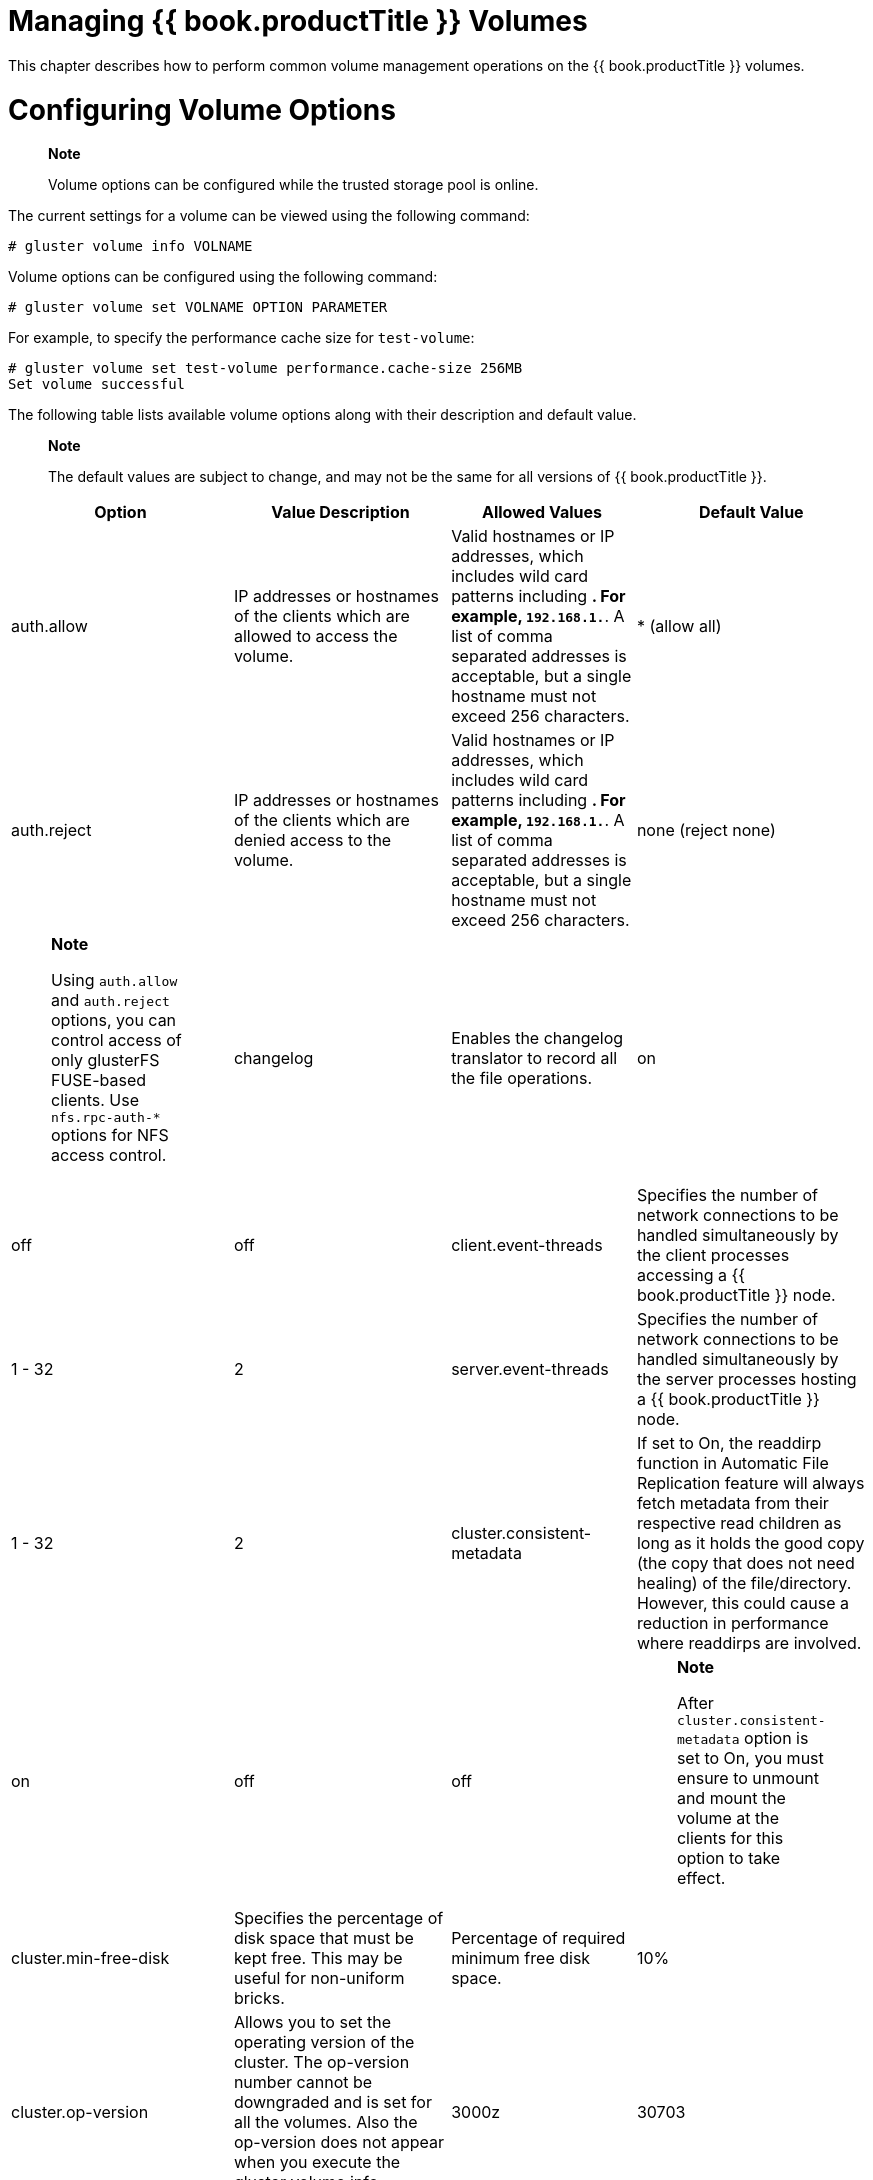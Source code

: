 [[chap-Managing_Red_Hat_Storage_Volumes]]
= Managing {{ book.productTitle }} Volumes

This chapter describes how to perform common volume management
operations on the {{ book.productTitle }} volumes.

[[Configuring_Volume_Options]]
= Configuring Volume Options

__________________________________________________________________________
*Note*

Volume options can be configured while the trusted storage pool is
online.
__________________________________________________________________________

The current settings for a volume can be viewed using the following
command:

-----------------------------
# gluster volume info VOLNAME
-----------------------------

Volume options can be configured using the following command:

---------------------------------------------
# gluster volume set VOLNAME OPTION PARAMETER
---------------------------------------------

For example, to specify the performance cache size for `test-volume`:

-------------------------------------------------------------
# gluster volume set test-volume performance.cache-size 256MB
Set volume successful
-------------------------------------------------------------

The following table lists available volume options along with their
description and default value.

______________________________________________________________________________________________________________
*Note*

The default values are subject to change, and may not be the same for
all versions of {{ book.productTitle }}.
______________________________________________________________________________________________________________

[cols=",,,",options="header",]
|=======================================================================
|Option |Value Description |Allowed Values |Default Value
|auth.allow |IP addresses or hostnames of the clients which are allowed
to access the volume. |Valid hostnames or IP addresses, which includes
wild card patterns including *. For example, `192.168.1.*`. A list of
comma separated addresses is acceptable, but a single hostname must not
exceed 256 characters. |* (allow all)

|auth.reject |IP addresses or hostnames of the clients which are denied
access to the volume. |Valid hostnames or IP addresses, which includes
wild card patterns including *. For example, `192.168.1.*`. A list of
comma separated addresses is acceptable, but a single hostname must not
exceed 256 characters. |none (reject none)

a|
_______________________________________________________________________________________________________________________________________________________________
*Note*

Using `auth.allow` and `auth.reject` options, you can control access of
only glusterFS FUSE-based clients. Use `nfs.rpc-auth-*` options for NFS
access control.
_______________________________________________________________________________________________________________________________________________________________

|changelog |Enables the changelog translator to record all the file
operations. |on | off |off

|client.event-threads |Specifies the number of network connections to be
handled simultaneously by the client processes accessing a
{{ book.productTitle }} node. |1 - 32 |2

|server.event-threads |Specifies the number of network connections to be
handled simultaneously by the server processes hosting a
{{ book.productTitle }} node. |1 - 32 |2

|cluster.consistent-metadata |If set to On, the readdirp function in
Automatic File Replication feature will always fetch metadata from their
respective read children as long as it holds the good copy (the copy
that does not need healing) of the file/directory. However, this could
cause a reduction in performance where readdirps are involved. |on | off
|off

a|
_______________________________________________________________________________________________________________________________________________________
*Note*

After `cluster.consistent-metadata` option is set to On, you must ensure
to unmount and mount the volume at the clients for this option to take
effect.
_______________________________________________________________________________________________________________________________________________________

|cluster.min-free-disk |Specifies the percentage of disk space that must
be kept free. This may be useful for non-uniform bricks. |Percentage of
required minimum free disk space. |10%

|cluster.op-version |Allows you to set the operating version of the
cluster. The op-version number cannot be downgraded and is set for all
the volumes. Also the op-version does not appear when you execute the
gluster volume info command. |3000z | 30703 | 30706 |Default value is
3000z after an upgrade from {{ book.productTitle }} 3.0 or 30703 after
upgrade from RHGS 3.1.1. Value is set to 30706 for a new cluster
deployment.

|cluster.self-heal-daemon |Specifies whether proactive self-healing on
replicated volumes is activated. |on | off |on

|cluster.background-self-heal-count |The maximum number of heal
operations that can occur simultaneously. Requests in excess of this
number are stored in a queue whose length is defined by
`cluster.heal-wait-queue-leng`. |0–256 |8

|cluster.heal-wait-queue-leng |The maximum number of requests for heal
operations that can be queued when heal operations equal to
`cluster.background-self-heal-count` are already in progress. If more
heal requests are made when this queue is full, those heal requests are
ignored. |0-10000 |128

|cluster.server-quorum-type |If set to `server`, this option enables the
specified volume to participate in the server-side quorum. For more
information on configuring the server-side quorum, see
<<Configuring_Server-Side_Quorum>> |none | server
|none

|cluster.server-quorum-ratio |Sets the quorum percentage for the trusted
storage pool. |0 - 100 |>50%

|cluster.quorum-type |If set to `fixed`, this option allows writes to a
file only if the number of active bricks in that replica set (to which
the file belongs) is greater than or equal to the count specified in the
`cluster.quorum-count` option. If set to `auto`, this option allows
writes to the file only if the percentage of active replicate bricks is
more than 50% of the total number of bricks that constitute that
replica. If there are only two bricks in the replica group, the first
brick must be up and running to allow modifications. |fixed | auto |none

|cluster.quorum-count |The minimum number of bricks that must be active
in a replica-set to allow writes. This option is used in conjunction
with `cluster.quorum-type` =`fixed` option to specify the number of
bricks to be active to participate in quorum. The `cluster.quorum-type`
=` auto` option will `override` this value. |1 - `replica-count` |0

|cluster.lookup-optimize |If this option, is set `ON`, enables the
optimization of -ve lookups, by not doing a lookup on non-hashed
sub-volumes for files, in case the hashed sub-volume does not return any
result. This option disregards the lookup-unhashed setting, when
enabled. | |off

|cluster.read-freq-threshold |Specifies the number of reads, in a
promotion/demotion cycle, that would mark a file `HOT` for promotion.
Any file that has read hits less than this value will be considered as
`COLD` and will be demoted. |0-20 |0

|cluster.write-freq-threshold |Specifies the number of writes, in a
promotion/demotion cycle, that would mark a file `HOT` for promotion.
Any file that has write hits less than this value will be considered as
`COLD` and will be demoted. |0-20 |0

|cluster.tier-promote-frequency |Specifies how frequently the tier
daemon must check for files to promote. |1- 172800 seconds |120 seconds

|cluster.tier-demote-frequency |Specifies how frequently the tier daemon
must check for files to demote. |1 - 172800 seconds |3600 seconds

|cluster.tier-mode |If set to cache mode, promotes or demotes files
based on whether the cache is full or not, as specified with watermarks.
If set to test mode, periodically demotes or promotes files
automatically based on access. |test | cache |cache

|cluster.tier-max-mb |Specifies the maximum number of MB that may be
migrated in any direction from each node in a given cycle. |1 -100000
(100 GB) |4000 MB

|cluster.tier-max-files |Specifies the maximum number of files that may
be migrated in any direction from each node in a given cycle. |1-100000
files |10000

|cluster.watermark-hi |Upper percentage watermark for promotion. If hot
tier fills above this percentage, no promotion will happen and demotion
will happen with high probability. |1- 99 % |90%

|cluster.watermark-low |Lower percentage watermark. If hot tier is less
full than this, promotion will happen and demotion will not happen. If
greater than this, promotion/demotion will happen at a probability
relative to how full the hot tier is. |1- 99 % |75%

|cluster.shd-max-threads |Specifies the number of entries that can be
self healed in parallel on each replica by self-heal daemon. |1 - 64 |1

|cluster.shd-wait-qlength |Specifies the number of entries that must be
kept in the queue for self-heal daemon threads to take up as soon as any
of the threads are free to heal. This value should be changed based on
how much memory self-heal daemon process can use for keeping the next
set of entries that need to be healed. |1 - 655536 |1024

|config.transport |Specifies the type of transport(s) volume would
support communicating over. |tcp OR rdma OR tcp,rdma |tcp

|diagnostics.brick-log-level |Changes the log-level of the bricks. |INFO
| DEBUG | WARNING | ERROR | CRITICAL | NONE | TRACE |info

|diagnostics.client-log-level |Changes the log-level of the clients.
|INFO | DEBUG | WARNING | ERROR | CRITICAL | NONE | TRACE |info

|diagnostics.brick-sys-log-level |Depending on the value defined for
this option, log messages at and above the defined level are generated
in the syslog and the brick log files. |INFO | WARNING | ERROR |
CRITICAL |CRITICAL

|diagnostics.client-sys-log-level |Depending on the value defined for
this option, log messages at and above the defined level are generated
in the syslog and the client log files. |INFO | WARNING | ERROR |
CRITICAL |CRITICAL

|diagnostics.client-log-format |Allows you to configure the log format
to log either with a message id or without one on the client. |no-msg-id
| with-msg-id |with-msg-id

|diagnostics.brick-log-format |Allows you to configure the log format to
log either with a message id or without one on the brick. |no-msg-id |
with-msg-id |with-msg-id

|diagnostics.brick-log-flush-timeout |The length of time for which the
log messages are buffered, before being flushed to the logging
infrastructure (gluster or syslog files) on the bricks. |30 - 300
seconds (30 and 300 included) |120 seconds

|diagnostics.brick-log-buf-size |The maximum number of unique log
messages that can be suppressed until the timeout or buffer overflow,
whichever occurs first on the bricks. |0 and 20 (0 and 20 included) |5

|diagnostics.client-log-flush-timeout |The length of time for which the
log messages are buffered, before being flushed to the logging
infrastructure (gluster or syslog files) on the clients. |30 - 300
seconds (30 and 300 included) |120 seconds

|diagnostics.client-log-buf-size |The maximum number of unique log
messages that can be suppressed until the timeout or buffer overflow,
whichever occurs first on the clients. |0 and 20 (0 and 20 included) |5

|disperse.eager-lock |Before a file operation starts, a lock is placed
on the file. The lock remains in place until the file operation is
complete. After the file operation completes, if eager-lock is on, the
lock remains in place either until lock contention is detected, or for 1
second in order to check if there is another request for that file from
the same client. If eager-lock is off, locks release immediately after
file operations complete, improving performance for some operations, but
reducing access efficiency. |on | off |on

|features.ctr-enabled |Enables Change Time Recorder (CTR) translator for
a tiered volume. This option is used in conjunction with
`features.record-counters` option to enable recording write and read
heat counters. |on | off |on

|features.ctr_link_consistency |Enables a crash consistent way of
recording hardlink updates by Change Time Recorder translator. When
recording in a crash consistent way the data operations will experience
more latency. |on | off |off

|features.quota-deem-statfs |When this option is set to on, it takes the
quota limits into consideration while estimating the filesystem size.
The limit will be treated as the total size instead of the actual size
of filesystem. |on | off |on

|features.record-counters |If set to `enabled`,
`cluster.write-freq-threshold` and `cluster.read-freq-threshold` options
defines the number of writes and reads to a given file that are needed
before triggering migration. |on | off |on

|features.read-only |Specifies whether to mount the entire volume as
read-only for all the clients accessing it. |on | off |off

|features.shard |Enables or disables sharding on the volume. Affects
files created after volume configuration. |enable | disable |disable

|features.shard-block-size |Specifies the maximum size of file pieces
when sharding is enabled. Affects files created after volume
configuration. |512MB |512MB

|geo-replication.indexing |Enables the marker translator to track the
changes in the volume. |on | off |off

|performance.quick-read |To enable/disable quick-read translator in the
volume. |on | off |on

|network.ping-timeout |The time the client waits for a response from the
server. If a timeout occurs, all resources held by the server on behalf
of the client are cleaned up. When the connection is reestablished, all
resources need to be reacquired before the client can resume operations
on the server. Additionally, locks are acquired and the lock tables are
updated. A reconnect is a very expensive operation and must be avoided.
|42 seconds |42 seconds

|nfs.acl |Disabling nfs.acl will remove support for the NFSACL sideband
protocol. This is enabled by default. |enable | disable |enable

|nfs.enable-ino32 |For nfs clients or applciatons that do not support
64-bit inode numbers, use this option to make NFS return 32-bit inode
numbers instead. Disabled by default, so NFS returns 64-bit inode
numbers. |enable | disable |disable

a|
_________________________________________________________________________________________________________________________________________
*Note*

The value set for `nfs.enable-ino32` option is global and applies to all
the volumes in the {{ book.productTitle }} trusted storage pool.
_________________________________________________________________________________________________________________________________________

|nfs.export-dir |By default, all NFS volumes are exported as individual
exports. This option allows you to export specified subdirectories on
the volume. |The path must be an absolute path. Along with the path
allowed, list of IP address or hostname can be associated with each
subdirectory. |None

|nfs.export-dirs |By default, all NFS sub-volumes are exported as
individual exports. This option allows any directory on a volume to be
exported separately. |on | off |on

a|
___________________________________________________________________________________________________________________________________________________________________
*Note*

The value set for `nfs.export-dirs` and `nfs.export-volumes` options are
global and applies to all the volumes in the {{ book.productTitle }}
trusted storage pool.
___________________________________________________________________________________________________________________________________________________________________

|nfs.export-volumes |Enables or disables exporting entire volumes. If
disabled and used in conjunction with `nfs.export-dir`, you can set
subdirectories as the only exports. |on | off |on

|nfs.mount-rmtab |Path to the cache file that contains a list of
NFS-clients and the volumes they have mounted. Change the location of
this file to a mounted (with glusterfs-fuse, on all storage servers)
volume to gain a trusted pool wide view of all NFS-clients that use the
volumes. The contents of this file provide the information that can get
obtained with the `showmount` command. |Path to a directory
|/var/lib/glusterd/nfs/rmtab

|nfs.mount-udp |Enable UDP transport for the MOUNT sideband protocol. By
default, UDP is not enabled, and MOUNT can only be used over TCP. Some
NFS-clients (certain Solaris, HP-UX and others) do not support MOUNT
over TCP and enabling `nfs.mount-udp` makes it possible to use NFS
exports provided by {{ book.productTitle }}. |disable | enable |disable

|nfs.nlm |By default, the Network Lock Manager (NLMv4) is enabled. Use
this option to disable NLM. {{ book.company }} does not recommend disabling this
option. |on |on|off

|nfs.rpc-auth-allow IP_ADRESSES |A comma separated list of IP addresses
allowed to connect to the server. By default, all clients are allowed.
|Comma separated list of IP addresses |accept all

|nfs.rpc-auth-reject IP_ADRESSES |A comma separated list of addresses
not allowed to connect to the server. By default, all connections are
allowed. |Comma separated list of IP addresses |reject none

|nfs.ports-insecure |Allows client connections from unprivileged ports.
By default only privileged ports are allowed. This is a global setting
for allowing insecure ports for all exports using a single option. |on |
off |off

|nfs.addr-namelookup |Specifies whether to lookup names for incoming
client connections. In some configurations, the name server can take too
long to reply to DNS queries, resulting in timeouts of mount requests.
This option can be used to disable name lookups during address
authentication. Note that disabling name lookups will prevent you from
using hostnames in `nfs.rpc-auth-*` options. |on | off |on

|nfs.port |Associates glusterFS NFS with a non-default port. |1025-65535
|38465- 38467

|nfs.disable |Specifies whether to disable NFS exports of individual
volumes. |on | off |off

|nfs.server-aux-gids |When enabled, the NFS-server will resolve the
groups of the user accessing the volume. NFSv3 is restricted by the RPC
protocol (AUTH_UNIX/AUTH_SYS header) to 16 groups. By resolving the
groups on the NFS-server, this limits can get by-passed. |on|off |off

|nfs.transport-type |Specifies the transport used by GlusterFS NFS
server to communicate with bricks. |tcp OR rdma |tcp

|open-behind |It improves the application's ability to read data from a
file by sending success notifications to the application whenever it
receives a open call. |on | off |on

|performance.io-thread-count |The number of threads in the IO threads
translator. |0 - 65 |16

|performance.cache-max-file-size |Sets the maximum file size cached by
the io-cache translator. Can be specified using the normal size
descriptors of KB, MB, GB, TB, or PB (for example, 6GB). |Size in bytes,
or specified using size descriptors. |2 ^ 64-1 bytes

|performance.cache-min-file-size |Sets the minimum file size cached by
the io-cache translator. Can be specified using the normal size
descriptors of KB, MB, GB, TB, or PB (for example, 6GB). |Size in bytes,
or specified using size descriptors. |0

|performance.cache-refresh-timeout |The number of seconds cached data
for a file will be retained. After this timeout, data re-validation will
be performed. |0 - 61 seconds |1 second

|performance.cache-size |Size of the read cache. |Size in bytes, or
specified using size descriptors. |32 MB

|performance.md-cache-timeout |The time period in seconds which controls
when metadata cache has to be refreshed. If the age of cache is greater
than this time-period, it is refreshed. Every time cache is refreshed,
its age is reset to 0. |0-60 seconds |1 second

|performance.use-anonymous-fd |This option requires `open-behind` to be
on. For read operations, use anonymous FD when the original FD is
open-behind and not yet opened in the backend. |Yes | No |Yes

|performance.lazy-open |This option requires `open-behind` to be on.
Perform an open in the backend only when a necessary FOP arrives (for
example, write on the FD, unlink of the file). When this option is
disabled, perform backend open immediately after an unwinding open.
|Yes/No |Yes

|rebal-throttle |Rebalance process is made multithreaded to handle
multiple files migration for enhancing the performance. During multiple
file migration, there can be a severe impact on storage system
performance. The throttling mechanism is provided to manage it. |lazy,
normal, aggressive |normal

|server.allow-insecure |Allows client connections from unprivileged
ports. By default, only privileged ports are allowed. This is a global
setting for allowing insecure ports to be enabled for all exports using
a single option. |on | off |off

a|
____________________________________________________________________________________________________________________________________________________________________________________________________________________________________________________________________________________________________________________________________________________________________________________________________________________________________________
*Important*

Turning `server.allow-insecure` to `on` allows ports to accept/reject
messages from insecure ports. Enable this option only if your deployment
requires it, for example if there are too many bricks in each volume, or
if there are too many services which have already utilized all the
privileged ports in the system. You can control access of only glusterFS
FUSE-based clients. Use `nfs.rpc-auth-*` options for NFS access control.
____________________________________________________________________________________________________________________________________________________________________________________________________________________________________________________________________________________________________________________________________________________________________________________________________________________________________________

|server.root-squash |Prevents root users from having root privileges,
and instead assigns them the privileges of **nfsnobody**. This
_squashes_ the power of the root users, preventing unauthorized
modification of files on the {{ book.productTitle }} Servers. |on | off
|off

|server.anonuid |Value of the UID used for the anonymous user when
root-squash is enabled. When root-squash is enabled, all the requests
received from the root UID (that is 0) are changed to have the UID of
the anonymous user. |0 - 4294967295 |65534 (this UID is also known as
`nfsnobody`)

|server.anongid |Value of the GID used for the anonymous user when
root-squash is enabled. When root-squash is enabled, all the requests
received from the root GID (that is 0) are changed to have the GID of
the anonymous user. |0 - 4294967295 |65534 (this UID is also known as
`nfsnobody`)

|server.gid-timeout |The time period in seconds which controls when
cached groups has to expire. This is the cache that contains the groups
(GIDs) where a specified user (UID) belongs to. This option is used only
when `server.manage-gids` is enabled. |0-4294967295 seconds |2 seconds

|server.manage-gids |Resolve groups on the server-side. By enabling this
option, the groups (GIDs) a user (UID) belongs to gets resolved on the
server, instead of using the groups that were send in the RPC Call by
the client. This option makes it possible to apply permission checks for
users that belong to bigger group lists than the protocol supports
(approximately 93). |on|off |off

|server.statedump-path |Specifies the directory in which the `statedump`
files must be stored. |/var/run/gluster (for a default installation)
|Path to a directory

|storage.health-check-interval |Sets the time interval in seconds for a
filesystem health check. You can set it to 0 to disable. The POSIX
translator on the bricks performs a periodic health check. If this check
fails, the filesystem exported by the brick is not usable anymore and
the brick process (glusterfsd) logs a warning and exits. |0-4294967295
seconds |30 seconds

|storage.owner-uid |Sets the UID for the bricks of the volume. This
option may be required when some of the applications need the brick to
have a specific UID to function correctly. Example: For QEMU integration
the UID/GID must be qemu:qemu, that is, 107:107 (107 is the UID and GID
of qemu). |Any integer greater than or equal to -1. |The UID of the
bricks are not changed. This is denoted by `-1`.

|storage.owner-gid |Sets the GID for the bricks of the volume. This
option may be required when some of the applications need the brick to
have a specific GID to function correctly. Example: For QEMU integration
the UID/GID must be qemu:qemu, that is, 107:107 (107 is the UID and GID
of qemu). |Any integer greater than or equal to -1. |The GID of the
bricks are not changed. This is denoted by `-1`.
|=======================================================================

[[Configuring_Transport_Types_for_a_Volume]]
= Configuring Transport Types for a Volume

A volume can support one or more transport types for communication
between clients and brick processes. There are three types of supported
transport, which are, tcp, rdma, and tcp,rdma.

To change the supported transport types of a volume, follow the
procedure:

1.  Unmount the volume on all the clients using the following command:
+
--------------------
# umount mount-point
--------------------
2.  Stop the volumes using the following command:
+
-----------------------------
# gluster volume stop volname
-----------------------------
3.  Change the transport type. For example, to enable both tcp and rdma
execute the followimg command:
+
---------------------------------------------------------------------
# gluster volume set volname config.transport tcp,rdma OR tcp OR rdma
---------------------------------------------------------------------
4.  Mount the volume on all the clients. For example, to mount using
rdma transport, use the following command:
+
--------------------------------------------------------------------------
# mount -t glusterfs -o transport=rdma server1:/test-volume /mnt/glusterfs
--------------------------------------------------------------------------

[[Expanding_Volumes]]
= Expanding Volumes

Volumes can be expanded while the trusted storage pool is online and
available. For example, you can add a brick to a distributed volume,
which increases distribution and adds capacity to the {{ book.productTitle }}
volume. Similarly, you can add a group of bricks to a replicated
or distributed replicated volume, which increases the capacity of the
{{ book.productTitle }} volume.

__________________________________________________________________________________________________________________________________________________________________________________________________________________________________________________________________________________________
*Note*

When expanding replicated or distributed replicated volumes, the number
of bricks being added must be a multiple of the replica count. For
example, to expand a distributed replicated volume with a replica count
of 2, you need to add bricks in multiples of 2 (such as 4, 6, 8, etc.).
__________________________________________________________________________________________________________________________________________________________________________________________________________________________________________________________________________________________

______________________________________________________________________________________________________
*Important*

Converting an existing distribute volume to replicate or
distribute-replicate volume is not supported.
______________________________________________________________________________________________________

1.  From any server in the trusted storage pool, use the following
command to probe the server on which you want to add a new brick :
+
-----------------------------
# gluster peer probe HOSTNAME
-----------------------------
+
For example:
+
----------------------------
# gluster peer probe server5
Probe successful

# gluster peer probe server6
Probe successful
----------------------------
2.  Add the bricks using the following command:
+
--------------------------------------------
# gluster volume add-brick VOLNAME NEW_BRICK
--------------------------------------------
+
For example:
+
--------------------------------------------------------------------
# gluster volume add-brick test-volume server5:/rhgs5 server6:/rhgs6
Add Brick successful
--------------------------------------------------------------------
3.  Check the volume information using the following command:
+
---------------------
# gluster volume info
---------------------
+
The command output displays information similar to the following:
+
----------------------------
Volume Name: test-volume
Type: Distribute-Replicate
Status: Started
Number of Bricks: 6
Bricks:
Brick1: server1:/rhgs/brick1
Brick2: server2:/rhgs/brick2
Brick3: server3:/rhgs/brick3
Brick4: server4:/rhgs/brick4
Brick5: server5:/rhgs/brick5
Brick6: server6:/rhgs/brick6
----------------------------
4.  Rebalance the volume to ensure that files will be distributed to the
new brick. Use the rebalance command as described in <<sect-Rebalancing_Volumes>>.
+
The `add-brick` command should be followed by a `rebalance` operation to
ensure better utilization of the added bricks.

[[chap-Managing_Red_Hat_Storage_Volumes-Expanding_Tiered_Volume]]
== Expanding a Tiered Volume

You can add a group of bricks to a cold tier volume and to the hot tier
volume to increase the capacity of the {{ book.productTitle }} volume.

=== Expanding a Cold Tier Volume

Expanding a cold tier volume is same as a non-tiered volume. If you are
reusing the brick, ensure to perform the steps listed in
“<<../architecture/chap-Gluster_Volumes.adoc#Formatting_and_Mounting_Bricks,
Formatting and Mounting Bricks>>” section.

1.  Detach the tier by performing the steps listed in
<<../features/chap-Managing_Tiering.adoc#chap-Managing_Data_Tiering-Detach_Tier,
Detaching a Tier from a Volume>>
2.  From any server in the trusted storage pool, use the following
command to probe the server on which you want to add a new brick :
+
-----------------------------
# gluster peer probe HOSTNAME
-----------------------------
+
For example:
+
----------------------------
# gluster peer probe server5
Probe successful

# gluster peer probe server6
Probe successful
----------------------------
3.  Add the bricks using the following command:
+
--------------------------------------------
# gluster volume add-brick VOLNAME NEW_BRICK
--------------------------------------------
+
For example:
+
--------------------------------------------------------------------
# gluster volume add-brick test-volume server5:/rhgs5 server6:/rhgs6
--------------------------------------------------------------------
4.  Rebalance the volume to ensure that files will be distributed to the
new brick. Use the rebalance command as described in
<<sect-Rebalancing_Volumes>>.
+
The `add-brick` command should be followed by a `rebalance` operation to
ensure better utilization of the added bricks.
5.  Reattach the tier to the volume with both old and new (expanded)
bricks:
+
`# gluster volume tier VOLNAME attach [replica COUNT] NEW-BRICK...`
+
________________________________________________________________________________________________________________________________________________________________________________________________________
*Important*

When you reattach a tier, an internal process called fix-layout
commences internally to prepare the hot tier for use. This process takes
time and there will a delay in starting the tiering activities.
________________________________________________________________________________________________________________________________________________________________________________________________________
+
If you are reusing the brick, be sure to clearly wipe the existing data
before attaching it to the tiered volume.

=== Expanding a Hot Tier Volume

You can expand a hot tier volume by attaching and adding bricks for the
hot tier.

1.  Detach the tier by performing the steps listed in
<<../features/chap-Managing_Tiering.adoc#chap-Managing_Data_Tiering-Detach_Tier,
Detaching a Tier from a Volume>>
2.  Reattach the tier to the volume with both old and new (expanded)
bricks:
+
`# gluster volume tier VOLNAME attach [replica COUNT] NEW-BRICK...`
+
For example,
+
--------------------------------------------------------------------------------------------
# gluster volume tier test-volume attach replica 2 server1:/rhgs5/tier5 server2:/rhgs6/tier6
server1:/rhgs7/tier7 server2:/rhgs8/tier8
--------------------------------------------------------------------------------------------
+
________________________________________________________________________________________________________________________________________________________________________________________________________
*Important*

When you reattach a tier, an internal process called fix-layout
commences internally to prepare the hot tier for use. This process takes
time and there will a delay in starting the tiering activities.
________________________________________________________________________________________________________________________________________________________________________________________________________
+
If you are reusing the brick, be sure to clearly wipe the existing data
before attaching it to the tiered volume.

[[sect-Shrinking_Volumes]]
= Shrinking Volumes

You can shrink volumes while the trusted storage pool is online and
available. For example, you may need to remove a brick that has become
inaccessible in a distributed volume because of a hardware or network
failure.

__________________________________________________________________________________________________________________________________________________________________________________________________________________________________________________________________________________________________________________________________________________________________________________________________________________________________________________________________________________________________________________________________________________________________________________________________
*Note*

When shrinking distributed replicated volumes, the number of bricks
being removed must be a multiple of the replica count. For example, to
shrink a distributed replicated volume with a replica count of 2, you
need to remove bricks in multiples of 2 (such as 4, 6, 8, etc.). In
addition, the bricks you are removing must be from the same sub-volume
(the same replica set). In a non-replicated volume, all bricks must be
available in order to migrate data and perform the remove brick
operation. In a replicated volume, at least one of the bricks in the
replica must be available.
__________________________________________________________________________________________________________________________________________________________________________________________________________________________________________________________________________________________________________________________________________________________________________________________________________________________________________________________________________________________________________________________________________________________________________________________________

1.  Remove a brick using the following command:
+
-------------------------------------------------
# gluster volume remove-brick VOLNAME BRICK start
-------------------------------------------------
+
For example:
+
--------------------------------------------------------------------
# gluster volume remove-brick test-volume server2:/rhgs/brick2 start
Remove Brick start successful
--------------------------------------------------------------------
+
___________________________________________________________________________________________________________________________________________________________________________________________________________________________________________________________________________________________________________________________________________________________________________________________________________
*Note*

If the `remove-brick` command is run with `force` or without any option,
the data on the brick that you are removing will no longer be accessible
at the glusterFS mount point. When using the `start` option, the data is
migrated to other bricks, and on a successful commit the removed brick's
information is deleted from the volume configuration. Data can still be
accessed directly on the brick.
___________________________________________________________________________________________________________________________________________________________________________________________________________________________________________________________________________________________________________________________________________________________________________________________________________
2.  You can view the status of the remove brick operation using the
following command:
+
--------------------------------------------------
# gluster volume remove-brick VOLNAME BRICK status
--------------------------------------------------
+
For example:
+
---------------------------------------------------------------------------------------
# gluster volume remove-brick test-volume server2:/rhgs/brick2 status
      Node    Rebalanced-files          size       scanned      failures         status
 ---------         -----------   -----------   -----------   -----------   ------------
 localhost                  16      16777216            52             0    in progress
192.168.1.1                 13      16723211            47             0    in progress
---------------------------------------------------------------------------------------
3.  When the data migration shown in the previous `status` command is
complete, run the following command to commit the brick removal:
+
--------------------------------------------------
# gluster volume remove-brick VOLNAME BRICK commit
--------------------------------------------------
+
For example,
+
---------------------------------------------------------------------
# gluster volume remove-brick test-volume server2:/rhgs/brick2 commit
---------------------------------------------------------------------
4.  After the brick removal, you can check the volume information using
the following command:
+
----------------------
# gluster volume info 
----------------------
+
The command displays information similar to the following:
+
----------------------------
# gluster volume info
Volume Name: test-volume
Type: Distribute
Status: Started
Number of Bricks: 3
Bricks:
Brick1: server1:/rhgs/brick1
Brick3: server3:/rhgs/brick3
Brick4: server4:/rhgs/brick4
----------------------------

== Shrinking a Geo-replicated Volume

1.  Remove a brick using the following command:
+
-------------------------------------------------
# gluster volume remove-brick VOLNAME BRICK start
-------------------------------------------------
+
For example:
+
-----------------------------------------------------------------------
# gluster volume remove-brick MASTER_VOL MASTER_HOST:/rhgs/brick2 start
Remove Brick start successful
-----------------------------------------------------------------------
+
___________________________________________________________________________________________________________________________________________________________________________________________________________________________________________________________________________________________________________________________________________________________________________________________________________
*Note*

If the `remove-brick` command is run with `force` or without any option,
the data on the brick that you are removing will no longer be accessible
at the glusterFS mount point. When using the `start` option, the data is
migrated to other bricks, and on a successful commit the removed brick's
information is deleted from the volume configuration. Data can still be
accessed directly on the brick.
___________________________________________________________________________________________________________________________________________________________________________________________________________________________________________________________________________________________________________________________________________________________________________________________________________
2.  Use geo-replication `config checkpoint` to ensure that all the data
in that brick is synced to the slave.
1.  Set a checkpoint to help verify the status of the data
synchronization.
+
---------------------------------------------------------------------------------------
# gluster volume geo-replication MASTER_VOL SLAVE_HOST::SLAVE_VOL config checkpoint now
---------------------------------------------------------------------------------------
2.  Verify the checkpoint completion for the geo-replication session
using the following command:
+
-------------------------------------------------------------------------------
# gluster volume geo-replication MASTER_VOL SLAVE_HOST::SLAVE_VOL status detail
-------------------------------------------------------------------------------
3.  You can view the status of the remove brick operation using the
following command:
+
--------------------------------------------------
# gluster volume remove-brick VOLNAME BRICK status
--------------------------------------------------
+
For example:
+
--------------------------------------------------------------------------
# gluster volume remove-brick  MASTER_VOL MASTER_HOST:/rhgs/brick2 status 
--------------------------------------------------------------------------
4.  Stop the geo-replication session between the master and the slave:
+
----------------------------------------------------------------------
# gluster volume geo-replication MASTER_VOL SLAVE_HOST::SLAVE_VOL stop
----------------------------------------------------------------------
5.  When the data migration shown in the previous `status` command is
complete, run the following command to commit the brick removal:
+
--------------------------------------------------
# gluster volume remove-brick VOLNAME BRICK commit
--------------------------------------------------
+
For example,
+
-------------------------------------------------------------------------
# gluster volume remove-brick  MASTER_VOL MASTER_HOST:/rhgs/brick2 commit
-------------------------------------------------------------------------
6.  After the brick removal, you can check the volume information using
the following command:
+
----------------------
# gluster volume info 
----------------------
7.  Start the geo-replication session between the hosts:
+
-----------------------------------------------------------------------
# gluster volume geo-replication MASTER_VOL SLAVE_HOST::SLAVE_VOL start
-----------------------------------------------------------------------

[[chap-Managing_Red_Hat_Storage_Volumes-Shrinking_Tiered_Volume]]
== Shrinking a Tiered Volume

You can shrink a tiered volume while the trusted storage pool is online
and available. For example, you may need to remove a brick that has
become inaccessible because of a hardware or network failure.

=== Shrinking a Cold Tier Volume

1.  Detach the tier by performing the steps listed in
<<../features/chap-Managing_Tiering.adoc#chap-Managing_Data_Tiering-Detach_Tier,
Detaching a Tier from a Volume>>
2.  Remove a brick using the following command:
+
-------------------------------------------------
# gluster volume remove-brick VOLNAME BRICK start
-------------------------------------------------
+
For example:
+
--------------------------------------------------------------
# gluster volume remove-brick test-volume server2:/rhgs2 start
Remove Brick start successful
--------------------------------------------------------------
+
___________________________________________________________________________________________________________________________________________________________________________________________________________________________________________________________________________________________________________________________________________________________________________________________________________
*Note*

If the `remove-brick` command is run with `force` or without any option,
the data on the brick that you are removing will no longer be accessible
at the glusterFS mount point. When using the `start` option, the data is
migrated to other bricks, and on a successful commit the removed brick's
information is deleted from the volume configuration. Data can still be
accessed directly on the brick.
___________________________________________________________________________________________________________________________________________________________________________________________________________________________________________________________________________________________________________________________________________________________________________________________________________
3.  You can view the status of the remove brick operation using the
following command:
+
--------------------------------------------------
# gluster volume remove-brick VOLNAME BRICK status
--------------------------------------------------
+
For example:
+
---------------------------------------------------------------------------------------
# gluster volume remove-brick test-volume server2:/rhgs2 status
      Node    Rebalanced-files          size       scanned      failures         status
 ---------         -----------   -----------   -----------   -----------   ------------
 localhost                  16      16777216            52             0    in progress
192.168.1.1                 13      16723211            47             0    in progress
---------------------------------------------------------------------------------------
4.  When the data migration shown in the previous `status` command is
complete, run the following command to commit the brick removal:
+
--------------------------------------------------
# gluster volume remove-brick VOLNAME BRICK commit
--------------------------------------------------
+
For example,
+
---------------------------------------------------------------
# gluster volume remove-brick test-volume server2:/rhgs2 commit
---------------------------------------------------------------
5.  Rerun the attach-tier command only with the required set of bricks:
+
`# gluster volume tier VOLNAME attach [replica COUNT] BRICK...`
+
For example,
+
--------------------------------------------------------------------------------------------------------------------------------------
# gluster volume tier test-volume attach replica 2 server1:/rhgs1/tier1 server2:/rhgs2/tier2 server1:/rhgs3/tier3 server2:/rhgs5/tier5
--------------------------------------------------------------------------------------------------------------------------------------
+
______________________________________________________________________________________________________________________________________________________________________________________________________
*Important*

When you attach a tier, an internal process called fix-layout commences
internally to prepare the hot tier for use. This process takes time and
there will a delay in starting the tiering activities.
______________________________________________________________________________________________________________________________________________________________________________________________________

=== Shrinking a Hot Tier Volume

You must first decide on which bricks should be part of the hot tiered
volume and which bricks should be removed from the hot tier volume.

1.  Detach the tier by performing the steps listed in
<<../features/chap-Managing_Tiering.adoc#chap-Managing_Data_Tiering-Detach_Tier,
Detaching a Tier from a Volume>>
2.  Rerun the attach-tier command only with the required set of bricks:
+
`# gluster volume tier VOLNAME attach [replica COUNT] brick...`
+
________________________________________________________________________________________________________________________________________________________________________________________________________
*Important*

When you reattach a tier, an internal process called fix-layout
commences internally to prepare the hot tier for use. This process takes
time and there will a delay in starting the tiering activities.
________________________________________________________________________________________________________________________________________________________________________________________________________

[[Stopping_a_remove-brick_Operation]]
== Stopping a `remove-brick` Operation

{% if book.productTitle != "GlusterFS" %}
_________________________________________________________________________________________________________________________________________________________________________________________________________________________________________________________________________________________________________________________________________________________________________________________________________________________________________________________________________________________________________________________________________________________________________________________________________________________________________________________________________
*Important*

Stopping a `remove-brick` operation is a technology preview feature.
Technology Preview features are not fully supported under {{ book.company }}
subscription level agreements (SLAs), may not be functionally complete,
and are not intended for production use. However, these features provide
early access to upcoming product innovations, enabling customers to test
functionality and provide feedback during the development process. As
{{ book.company }} considers making future iterations of Technology Preview
features generally available, we will provide commercially reasonable
efforts to resolve any reported issues that customers experience when
using these features.
_________________________________________________________________________________________________________________________________________________________________________________________________________________________________________________________________________________________________________________________________________________________________________________________________________________________________________________________________________________________________________________________________________________________________________________________________________________________________________________________________________

{% endif %}

A `remove-brick` operation that is in progress can be stopped by using
the `stop` command.

___________________________________________________________________________________________________________________________________________
*Note*

Files that were already migrated during `remove-brick` operation will
not be migrated back to the same brick when the operation is stopped.
___________________________________________________________________________________________________________________________________________

To stop remove brick operation, use the following command:

------------------------------------------------
# gluster volume remove-brick VOLNAME BRICK stop
------------------------------------------------

For example:

------------------------------------------------------------------------------------------------------------
gluster volume remove-brick di rhgs1:/brick1/di21 rhgs1:/brick1/di21 stop

Node   Rebalanced-files   size     scanned  failures   skipped   status  run-time in secs
----      -------         ----       ----     ------    -----     -----    ------
localhost     23          376Bytes    34        0        0      stopped      2.00
rhs1          0           0Bytes      88        0        0      stopped      2.00
rhs2          0           0Bytes       0        0        0      not started  0.00
'remove-brick' process may be in the middle of a file migration.
The process will be fully stopped once the migration of the file is complete.
Please check remove-brick process for completion before doing any further brick related tasks on the volume.
------------------------------------------------------------------------------------------------------------

[[sect-Migrating_Volumes]]
= Migrating Volumes

Data can be redistributed across bricks while the trusted storage pool
is online and available.Before replacing bricks on the new servers,
ensure that the new servers are successfully added to the trusted
storage pool.

_____________________________________________________________________________________________________________________________________________________________
*Note*

Before performing a `replace-brick` operation, review the known issues
related to `replace-brick` operation in the {{ book.productTitle }} 3.1
Release Notes.
_____________________________________________________________________________________________________________________________________________________________

[[Replacing_a_Brick]]
== Replacing a Subvolume on a Distribute or Distribute-replicate Volume

This procedure applies only when at least one brick from the subvolume
to be replaced is online. In case of a Distribute volume, the brick that
must be replaced must be online. In case of a Distribute-replicate, at
least one brick from the subvolume from the replica set that must be
replaced must be online.

To replace the entire subvolume with new bricks on a
_Distribute-replicate_ volume, follow these steps:

1.  Add the new bricks to the volume.
+
---------------------------------------------------------------
# gluster volume add-brick VOLNAME [replica <COUNT>] NEW-BRICK 
---------------------------------------------------------------
+
-----------------------------------------------------------
# gluster volume add-brick test-volume server5:/rhgs/brick5
Add Brick successful
-----------------------------------------------------------
2.  Verify the volume information using the command:
+
--------------------------------
# gluster volume info
 Volume Name: test-volume
    Type: Distribute
    Status: Started
    Number of Bricks: 5
    Bricks:
    Brick1: server1:/rhgs/brick1
    Brick2: server2:/rhgs/brick2
    Brick3: server3:/rhgs/brick3
    Brick4: server4:/rhgs/brick4
    Brick5: server5:/rhgs/brick5
--------------------------------
+
______________________________________________________________________________________________________________________________________________________________________________________________
*Note*

In case of a Distribute-replicate volume, you must specify the replica
count in the `add-brick` command and provide the same number of bricks
as the replica count to the `add-brick` command.
______________________________________________________________________________________________________________________________________________________________________________________________
3.  Remove the bricks to be replaced from the subvolume.
1.  Start the `remove-brick` operation using the command:
+
---------------------------------------------------------------------
# gluster volume remove-brick VOLNAME [replica <COUNT>] <BRICK> start
---------------------------------------------------------------------
+
--------------------------------------------------------------------
# gluster volume remove-brick test-volume server2:/rhgs/brick2 start
Remove Brick start successful
--------------------------------------------------------------------
2.  View the status of the `remove-brick` operation using the command:
+
--------------------------------------------------------------------
# gluster volume remove-brick VOLNAME [replica <COUNT>] BRICK status
--------------------------------------------------------------------
+
---------------------------------------------------------------------
# gluster volume remove-brick test-volume server2:/rhgs/brick2 status
Node     Rebalanced-files size        scanned failures status
------------------------------------------------------------------
server2  16               16777216    52      0        in progress
---------------------------------------------------------------------
+
Keep monitoring the `remove-brick` operation status by executing the
above command. When the value of the status field is set to `complete`
in the output of `remove-brick` status command, proceed further.
3.  Commit the `remove-brick` operation using the command:
+
----------------------------------------------------------------------
# gluster volume remove-brick VOLNAME [replica <COUNT>] <BRICK> commit
----------------------------------------------------------------------
+
---------------------------------------------------------------------
# gluster volume remove-brick test-volume server2:/rhgs/brick2 commit
---------------------------------------------------------------------
4.  Verify the volume information using the command:
+
----------------------------
# gluster volume info
Volume Name: test-volume
Type: Distribute
Status: Started
Number of Bricks: 4
Bricks:
Brick1: server1:/rhgs/brick1
Brick3: server3:/rhgs/brick3
Brick4: server4:/rhgs/brick4
Brick5: server5:/rhgs/brick5
----------------------------
5.  Verify the content on the brick after committing the `remove-brick`
operation on the volume. If there are any files leftover, copy it
through FUSE or NFS mount.
1.  Verify if there are any pending files on the bricks of the
subvolume.
+
Along with files, all the application-specific extended attributes must
be copied. glusterFS also uses extended attributes to store its internal
data. The extended attributes used by glusterFS are of the form
`trusted.glusterfs.*`, `trusted.afr.*`, and ` trusted.gfid`. Any
extended attributes other than ones listed above must also be copied.
+
To copy the application-specific extended attributes and to achieve a an
effect similar to the one that is described above, use the following
shell script:
+
Syntax:
+
-----------------------------------------
# copy.sh <glusterfs-mount-point> <brick>
-----------------------------------------
+
If the mount point is `/mnt/glusterfs` and brick path is `/rhgs/brick1`,
then the script must be run as:
+
-------------------------------------
# copy.sh /mnt/glusterfs /rhgs/brick1
-------------------------------------
+
----------------------------------------------------------------------------------------------------------------------------------------------------------------------
#!/bin/bash

MOUNT=$1
BRICK=$2

for file in `find $BRICK ! -type d`; do
    rpath=`echo $file | sed -e "s#$BRICK\(.*\)#\1#g"`
    rdir=`dirname $rpath`

    cp -fv $file $MOUNT/$rdir;

    for xattr in `getfattr -e hex -m. -d $file 2>/dev/null | sed -e '/^#/d' | grep -v -E "trusted.glusterfs.*" | grep -v -E "trusted.afr.*" | grep -v "trusted.gfid"`;
    do
        key=`echo $xattr | cut -d"=" -f 1`
        value=`echo $xattr | cut -d"=" -f 2`

        setfattr $MOUNT/$rpath -n $key -v $value
    done
done
----------------------------------------------------------------------------------------------------------------------------------------------------------------------
2.  To identify a list of files that are in a split-brain state, execute
the command:
+
--------------------------------------------------
# gluster volume heal test-volume info split-brain
--------------------------------------------------
3.  If there are any files listed in the output of the above command,
compare the files across the bricks in a replica set, delete the bad
files from the brick and retain the correct copy of the file. Manual
intervention by the System Administrator would be required to choose the
correct copy of file.

[[Replacing_an_Old_Brick_with_a_New_Brick_on_a_Replicate_or_Distribute-replicate_Volume]]
== Replacing an Old Brick with a New Brick on a Replicate or
Distribute-replicate Volume

A single brick can be replaced during a hardware failure situation, such
as a disk failure or a server failure. The brick that must be replaced
could either be online or offline. This procedure is applicable for
volumes with replication. In case of a _Replicate_ or
_Distribute-replicate_ volume types, after replacing the brick,
self-heal is automatically triggered to heal the data on the new brick.

Procedure to replace an old brick with a new brick on a _Replicate_ or
_Distribute-replicate_ volume:

1.  Ensure that the new brick (`sys5:/rhgs/brick1`) that replaces the
old brick (`sys0:/rhgs/brick1`) is empty. Ensure that all the bricks are
online. The brick that must be replaced can be in an offline state.
2.  Execute the `replace-brick` command with the `force` option:
+
----------------------------------------------------------------------------------
# gluster volume replace-brick r2 sys0:/rhgs/brick1 sys5:/rhgs/brick1 commit force
volume replace-brick: success: replace-brick commit successful 
----------------------------------------------------------------------------------
3.  Check if the new brick is online.
+
---------------------------------------------------------
# gluster volume status
Status of volume: r2
Gluster process                    Port    Online    Pid
---------------------------------------------------------
Brick sys5:/rhgs/brick1            49156    Y    5731

Brick sys1:/rhgs/brick1            49153    Y    5354

Brick sys2:/rhgs/brick1            49154    Y    5365

Brick sys3:/rhgs/brick1            49155    Y    5376 
---------------------------------------------------------
4.  Data on the newly added brick would automatically be healed. It
might take time depending upon the amount of data to be healed. It is
recommended to check heal information after replacing a brick to make
sure all the data has been healed before replacing/removing any other
brick.
+
-----------------------------------
# gluster volume heal VOL_NAME info
-----------------------------------
+
For example:
+
--------------------------------------
# gluster volume heal test-volume info
Brick server1:/rhgs/brick1
Status: Connected
Number of entries: 0

Brick server1:/rhgs/brick2new
Status: Connected
Number of entries: 0

Brick server2:/rhgs/brick3
Status: Connected
Number of entries: 0

Brick server2:/rhgs/brick4
Status: Connected
Number of entries: 0

Brick server3:/rhgs/brick5
Status: Connected
Number of entries: 0

Brick server3:/rhgs/brick6
Status: Connected
Number of entries: 0
   
--------------------------------------
+
The value of `Number of entries` field will be displayed as zero if the
heal is complete.

[[Replacing_an_Old_Brick_with_a_New_Brick_on_a_Distribute_Volume]]
== Replacing an Old Brick with a New Brick on a Distribute Volume

_______________________________________________________________________________________________________
*Important*

In case of a _Distribute_ volume type, replacing a brick using this
procedure will result in data loss.
_______________________________________________________________________________________________________

1.  Replace a brick with a commit `force` option:
+
-----------------------------------------------------------------------
# gluster volume replace-brick VOLNAME <BRICK> <NEW-BRICK> commit force
-----------------------------------------------------------------------
+
----------------------------------------------------------------------------------
# gluster volume replace-brick r2 sys0:/rhgs/brick1 sys5:/rhgs/brick1 commit force
volume replace-brick: success: replace-brick commit successful
----------------------------------------------------------------------------------
2.  Verify if the new brick is online.
+
---------------------------------------------------------
# gluster volume status
Status of volume: r2
Gluster process                    Port    Online    Pid
---------------------------------------------------------
Brick sys5:/rhgs/brick1            49156    Y    5731

Brick sys1:/rhgs/brick1            49153    Y    5354

Brick sys2:/rhgs/brick1            49154    Y    5365

Brick sys3:/rhgs/brick1            49155    Y    5376
---------------------------------------------------------

________________________________________________________________________________________
*Note*

All the `replace-brick` command options except the commit `force` option
are deprecated.
________________________________________________________________________________________

[[Replacing_an_Old_Brick_with_a_New_Brick_on_a_Dispersed_or_Distributed-dispersed_Volume]]
== Replacing an Old Brick with a New Brick on a Dispersed or
Distributed-dispersed Volume

A single brick can be replaced during a hardware failure situation, such
as a disk failure or a server failure. The brick that must be replaced
could either be online or offline but all other bricks must be online.

Procedure to replace an old brick with a new brick on a Dispersed or
Distributed-dispersed volume:

1.  Ensure that the new brick that replaces the old brick is empty. The
brick that must be replaced can be in an offline state but all other
bricks must be online.
2.  Execute the replace-brick command with the `force` option:
+
-----------------------------------------------------------------------------------
# gluster volume replace-brick VOL_NAME old_brick_path new_brick_path  commit force
   
-----------------------------------------------------------------------------------
+
For example:
+
-----------------------------------------------------------------------------------------------------
# gluster volume replace-brick test-volume server1:/rhgs/brick2 server1:/rhgs/brick2new  commit force
volume replace-brick: success: replace-brick commit successful
-----------------------------------------------------------------------------------------------------
+
The new brick you are adding could be from the same server or you can
add a new server and then a new brick.
3.  Check if the new brick is online.
+
------------------------------------------------------------------------------
# gluster volume status
Status of volume: test-volume
Gluster process                   TCP Port  RDMA Port  Online    Pid
------------------------------------------------------------------------------
Brick server1:/rhgs/brick1        49187     0          Y       19927
Brick server1:/rhgs/brick2new     49188     0          Y       19946
Brick server2:/rhgs/brick3        49189     0          Y       19965
Brick server2:/rhgs/brick4        49190     0          Y       19984
Brick server3:/rhgs/brick5        49191     0          Y       20003
Brick server3:/rhgs/brick6        49192     0          Y       20022
NFS Server on localhost             N/A       N/A        N       N/A
Self-heal Daemon on localhost       N/A       N/A        Y       20043

Task Status of Volume test-volume
------------------------------------------------------------------------------
There are no active volume tasks
------------------------------------------------------------------------------
4.  Data on the newly added brick would automatically be healed. It
might take time depending upon the amount of data to be healed. It is
recommended to check heal information after replacing a brick to make
sure all the data has been healed before replacing/removing any other
brick.
+
-----------------------------------
# gluster volume heal VOL_NAME info
-----------------------------------
+
For example:
+
--------------------------------------
# gluster volume heal test-volume info
Brick server1:/rhgs/brick1
Status: Connected
Number of entries: 0

Brick server1:/rhgs/brick2new
Status: Connected
Number of entries: 0

Brick server2:/rhgs/brick3
Status: Connected
Number of entries: 0

Brick server2:/rhgs/brick4
Status: Connected
Number of entries: 0

Brick server3:/rhgs/brick5
Status: Connected
Number of entries: 0

Brick server3:/rhgs/brick6
Status: Connected
Number of entries: 0
   
--------------------------------------
+
The value of `Number of entries` field will be displayed as zero if the
heal is complete.

[[sect-Replacing_Hosts]]
= Replacing Hosts

[[Replacing_a_Host_Machine_with_a_Different_Hostname]]
== Replacing a Host Machine with a Different Hostname

You can replace a failed host machine with another host that has a
different hostname.

_______________________________________________________________________________________________________________________________________________________________________________________________________________________________
*Important*

Ensure that the new peer has the exact disk capacity as that of the one
it is replacing. For example, if the peer in the cluster has two 100GB
drives, then the new peer must have the same disk capacity and number of
drives.
_______________________________________________________________________________________________________________________________________________________________________________________________________________________________

In the following example the original machine which has had an
irrecoverable failure is `sys0.example.com` and the replacement machine
is `sys5.example.com`. The brick with an unrecoverable failure is
`sys0.example.com:/rhgs/brick1` and the replacement brick is
`sys5.example.com:/rhgs/brick1`.

1.  Stop the geo-replication session if configured by executing the
following command:
+
----------------------------------------------------------------------------
# gluster volume geo-replication MASTER_VOL SLAVE_HOST::SLAVE_VOL stop force
----------------------------------------------------------------------------
2.  Probe the new peer from one of the existing peers to bring it into
the cluster.
+
-------------------------------------
# gluster peer probe sys5.example.com
-------------------------------------
3.  Ensure that the new brick `(sys5.example.com:/rhgs/brick1)` that is
replacing the old brick `(sys0.example.com:/rhgs/brick1)` is empty.
4.  If the geo-replication session is configured, perform the following
steps:
1.  Setup the geo-replication session by generating the ssh keys:
+
---------------------------------------
# gluster system:: execute gsec_create 
---------------------------------------
2.  Create geo-replication session again with `force` option to
distribute the keys from new nodes to Slave nodes.
+
---------------------------------------------------------------------------------------
# gluster volume geo-replication MASTER_VOL SLAVE_HOST::SLAVE_VOL create push-pem force
---------------------------------------------------------------------------------------
3.  After successfully setting up the shared storage volume, when a new
node is replaced in the cluster, the shared storage is not mounted
automatically on this node. Neither is the `/etc/fstab ` entry added for
the shared storage on this node. To make use of shared storage on this
node, execute the following commands:
+
----------------------------------------------------------------------
# mount -t glusterfs local node's ip:gluster_shared_storage
/var/run/gluster/shared_storage
# cp /etc/fstab /var/run/gluster/fstab.tmp
# echo  local node's ip:/gluster_shared_storage
/var/run/gluster/shared_storage/ glusterfs defaults 0 0" >> /etc/fstab
----------------------------------------------------------------------
+
For more information on setting up shared storage volume, see
<<chap-Managing_Red_Hat_Storage_Volumes-Shared_Volume>>.
4.  Configure the meta-volume for geo-replication:
+
---------------------------------------------------------------------------------------------
# gluster volume geo-replication MASTER_VOL SLAVE_HOST::SLAVE_VOL config use_meta_volume true
---------------------------------------------------------------------------------------------
+
For more information on configuring meta-volume, see
<<../features/chap-Managing_Geo-replication.adoc#chap-Managing_Geo-replication-Meta_Volume, 
Configuring a Meta-Volume>>.
5.  Retrieve the brick paths in `sys0.example.com` using the following
command:
+
-------------------------------
# gluster volume info <VOLNAME>
-------------------------------
+
---------------------------------------------
Volume Name: vol
Type: Replicate
Volume ID: 0xde822e25ebd049ea83bfaa3c4be2b440
Status: Started
Snap Volume: no
Number of Bricks: 1 x 2 = 2
Transport-type: tcp
Bricks:
Brick1: sys0.example.com:/rhgs/brick1
Brick2: sys1.example.com:/rhgs/brick1
Options Reconfigured:
performance.readdir-ahead: on
snap-max-hard-limit: 256
snap-max-soft-limit: 90
auto-delete: disable
---------------------------------------------
+
Brick path in `sys0.example.com` is `/rhgs/brick1`. This has to be
replaced with the brick in the newly added host, `sys5.example.com`.
6.  Create the required brick path in sys5.example.com.For example, if
/rhs/brick is the XFS mount point in sys5.example.com, then create a
brick directory in that path.
+
--------------------
# mkdir /rhgs/brick1
--------------------
7.  Execute the `replace-brick` command with the force option:
+
-----------------------------------------------------------------------------------------------------------
# gluster volume replace-brick vol sys0.example.com:/rhgs/brick1 sys5.example.com:/rhgs/brick1 commit force
volume replace-brick: success: replace-brick commit successful
-----------------------------------------------------------------------------------------------------------
8.  Verify that the new brick is online.
+
-------------------------------------------------------------------
# gluster volume status
Status of volume: vol
Gluster process                                  Port    Online Pid
Brick sys5.example.com:/rhgs/brick1           49156    Y    5731
Brick sys1.example.com:/rhgs/brick1            49153    Y    5354
-------------------------------------------------------------------
9.  Initiate self-heal on the volume. The status of the heal process can
be seen by executing the command:
+
-----------------------------
# gluster volume heal VOLNAME
-----------------------------
10. The status of the heal process can be seen by executing the command:
+
----------------------------------
# gluster volume heal VOLNAME info
----------------------------------
11. Detach the original machine from the trusted pool.
+
--------------------------------------
# gluster peer detach sys0.example.com
--------------------------------------
12. Ensure that after the self-heal completes, the extended attributes
are set to zero on the other bricks in the replica.
+
-----------------------------------------------------------------------------------
# getfattr -d -m. -e hex /rhgs/brick1
getfattr: Removing leading '/' from absolute path names
#file: rhgs/brick1
security.selinux=0x756e636f6e66696e65645f753a6f626a6563745f723a66696c655f743a733000
trusted.afr.vol-client-0=0x000000000000000000000000
trusted.afr.vol-client-1=0x000000000000000000000000
trusted.gfid=0x00000000000000000000000000000001
trusted.glusterfs.dht=0x0000000100000000000000007ffffffe
trusted.glusterfs.volume-id=0xde822e25ebd049ea83bfaa3c4be2b440
-----------------------------------------------------------------------------------
+
In this example, the extended attributes `trusted.afr.vol-client-0` and
`trusted.afr.vol-client-1` have zero values. This means that the data on
the two bricks is identical. If these attributes are not zero after
self-heal is completed, the data has not been synchronised correctly.
13. Start the geo-replication session using `force` option:
+
-----------------------------------------------------------------------------
# gluster volume geo-replication MASTER_VOL SLAVE_HOST::SLAVE_VOL start force
-----------------------------------------------------------------------------

[[Replacing_a_Host_Machine_with_the_Same_Hostname]]
== Replacing a Host Machine with the Same Hostname

You can replace a failed host with another node having the same FQDN
(Fully Qualified Domain Name). A host in a {{ book.productTitle }}
Trusted Storage Pool has its own identity called the UUID generated by
the glusterFS Management Daemon.The UUID for the host is available in
`/var/lib/glusterd/glusterd/info` file.

In the following example, the host with the FQDN as sys0.example.com was
irrecoverable and must to be replaced with a host, having the same FQDN.
The following steps have to be performed on the new host.

1.  Stop the geo-replication session if configured by executing the
following command:
+
------------------------------------------------------------------------------
 # gluster volume geo-replication MASTER_VOL SLAVE_HOST::SLAVE_VOL stop force 
------------------------------------------------------------------------------
2.  Stop the `glusterd` service on the sys0.example.com.
+
-----------------------
# service glusterd stop
-----------------------
3.  Retrieve the UUID of the failed host (sys0.example.com) from another
of the {{ book.productTitle }} Trusted Storage Pool by executing the
following command:
+
------------------------------------------
# gluster peer status
Number of Peers: 2

Hostname: sys1.example.com
Uuid: 1d9677dc-6159-405e-9319-ad85ec030880
State: Peer in Cluster (Connected)

Hostname: sys0.example.com
Uuid: b5ab2ec3-5411-45fa-a30f-43bd04caf96b
State: Peer Rejected (Connected)
------------------------------------------
+
Note that the UUID of the failed host is
`b5ab2ec3-5411-45fa-a30f-43bd04caf96b`
4.  Edit the `glusterd.info` file in the new host and include the UUID
of the host you retrieved in the previous step.
+
-----------------------------------------
# cat /var/lib/glusterd/glusterd.info
UUID=b5ab2ec3-5411-45fa-a30f-43bd04caf96b
operating-version=30703
-----------------------------------------
+
______________________________________________________________________________________________
*Note*

The operating version of this node must be same as in other nodes of the
trusted storage pool.
______________________________________________________________________________________________
5.  Select any host (say for example, sys1.example.com) in the
{{ book.productTitle }} Trusted Storage Pool and retrieve its UUID from the
`glusterd.info` file.
+
----------------------------------------------
# grep -i uuid /var/lib/glusterd/glusterd.info
UUID=8cc6377d-0153-4540-b965-a4015494461c
----------------------------------------------
6.  Gather the peer information files from the host (sys1.example.com)
in the previous step. Execute the following command in that host
(sys1.example.com) of the cluster.
+
-------------------------------------
# cp -a /var/lib/glusterd/peers /tmp/
-------------------------------------
7.  Remove the peer file corresponding to the failed host
(sys0.example.com) from the `/tmp/peers` directory.
+
----------------------------------------------------
# rm /tmp/peers/b5ab2ec3-5411-45fa-a30f-43bd04caf96b
----------------------------------------------------
+
Note that the UUID corresponds to the UUID of the failed host
(sys0.example.com) retrieved in Step 3.
8.  Archive all the files and copy those to the failed
host(sys0.example.com).
+
-----------------------------------
# cd /tmp; tar -cvf peers.tar peers
-----------------------------------
9.  Copy the above created file to the new peer.
+
-----------------------------------------------
# scp /tmp/peers.tar root@sys0.example.com:/tmp
-----------------------------------------------
10. Copy the extracted content to the `/var/lib/glusterd/peers`
directory. Execute the following command in the newly added host with
the same name (sys0.example.com) and IP Address.
+
-------------------------------------
# tar -xvf /tmp/peers.tar
# cp peers/* /var/lib/glusterd/peers/
-------------------------------------
11. Select any other host in the cluster other than the node
(sys1.example.com) selected in step 5. Copy the peer file corresponding
to the UUID of the host retrieved in Step 4 to the new host
(sys0.example.com) by executing the following command:
+
------------------------------------------------------------------------------------------------
# scp /var/lib/glusterd/peers/<UUID-retrieved-from-step4> root@Example1:/var/lib/glusterd/peers/
------------------------------------------------------------------------------------------------
12. Retrieve the brick directory information, by executing the following
command in any host in the cluster.
+
---------------------------------------------
# gluster volume info
Volume Name: vol
Type: Replicate
Volume ID: 0x8f16258c88a0498fbd53368706af7496
Status: Started
Snap Volume: no
Number of Bricks: 1 x 2 = 2
Transport-type: tcp
Bricks:
Brick1: sys0.example.com:/rhgs/brick1
Brick2: sys1.example.com:/rhgs/brick1
Options Reconfigured:
performance.readdir-ahead: on
snap-max-hard-limit: 256
snap-max-soft-limit: 90
auto-delete: disable
---------------------------------------------
+
In the above example, the brick path in sys0.example.com is,
`/rhgs/brick1`. If the brick path does not exist in sys0.example.com,
perform steps __a__, __b__, and __c__.
1.  Create a brick path in the host, sys0.example.com.
+
------------------
mkdir /rhgs/brick1
------------------
2.  Retrieve the volume ID from the existing brick of another host by
executing the following command on any host that contains the bricks for
the volume.
+
------------------------------------
# getfattr -d -m. -ehex <brick-path>
------------------------------------
+
Copy the volume-id.
+
--------------------------------------------------------------
# getfattr -d -m. -ehex /rhgs/brick1
getfattr: Removing leading '/' from absolute path names
# file: rhgs/brick1
trusted.afr.vol-client-0=0x000000000000000000000000
trusted.afr.vol-client-1=0x000000000000000000000000
trusted.gfid=0x00000000000000000000000000000001
trusted.glusterfs.dht=0x0000000100000000000000007ffffffe
trusted.glusterfs.volume-id=0x8f16258c88a0498fbd53368706af7496
--------------------------------------------------------------
+
In the above example, the volume id is
0x8f16258c88a0498fbd53368706af7496
3.  Set this volume ID on the brick created in the newly added host and
execute the following command on the newly added host
(sys0.example.com).
+
---------------------------------------------------------------------
# setfattr -n trusted.glusterfs.volume-id -v <volume-id> <brick-path>
---------------------------------------------------------------------
+
For Example:
+
------------------------------------------------------------------------------------------------
# setfattr -n trusted.glusterfs.volume-id -v 0x8f16258c88a0498fbd53368706af7496 /rhs/brick2/drv2
------------------------------------------------------------------------------------------------
+
Data recovery is possible only if the volume type is replicate or
distribute-replicate. If the volume type is plain distribute, you can
skip steps 12 and 13.
13. Create a FUSE mount point to mount the glusterFS volume.
+
---------------------------------------------------
# mount -t glusterfs <server-name>:/VOLNAME <mount>
---------------------------------------------------
14. Perform the following operations to change the Automatic File
Replication extended attributes so that the heal process happens from
the other brick (sys1.example.com:/rhgs/brick1) in the replica pair to
the new brick (sys0.example.com:/rhgs/brick1). Note that /mnt/r2 is the
FUSE mount path.
1.  Create a new directory on the mount point and ensure that a
directory with such a name is not already present.
+
-----------------------------------------
# mkdir /mnt/r2/<name-of-nonexistent-dir>
-----------------------------------------
2.  Delete the directory and set the extended attributes.
+
-----------------------------------------------------
# rmdir /mnt/r2/<name-of-nonexistent-dir>
# setfattr -n trusted.non-existent-key -v abc /mnt/r2
# setfattr -x trusted.non-existent-key /mnt/r2
-----------------------------------------------------
3.  Ensure that the extended attributes on the other bricks in the
replica (in this example, `trusted.afr.vol-client-0`) is not set to
zero.
+
-----------------------------------------------------------------------------------
# getfattr -d -m. -e hex /rhgs/brick1 # file: rhgs/brick1
security.selinux=0x756e636f6e66696e65645f753a6f626a6563745f723a66696c655f743a733000
trusted.afr.vol-client-0=0x000000000000000300000002
trusted.afr.vol-client-1=0x000000000000000000000000
trusted.gfid=0x00000000000000000000000000000001
trusted.glusterfs.dht=0x0000000100000000000000007ffffffe
trusted.glusterfs.volume-id=0x8f16258c88a0498fbd53368706af7496
-----------------------------------------------------------------------------------
+
__________________________________________________________________________________________________________
*Note*

You must ensure to perform steps 12, 13, and 14 for all the volumes
having bricks from `sys0.example.com`.
__________________________________________________________________________________________________________
15. Start the `glusterd` service.
+
------------------------
# service glusterd start
------------------------
16. Perform the self-heal operation on the restored volume.
+
-----------------------------
# gluster volume heal VOLNAME
-----------------------------
17. You can view the gluster volume self-heal status by executing the
following command:
+
----------------------------------
# gluster volume heal VOLNAME info
----------------------------------
18. If the geo-replication session is configured, perform the following
steps:
1.  Setup the geo-replication session by generating the ssh keys:
+
---------------------------------------
# gluster system:: execute gsec_create 
---------------------------------------
2.  Create geo-replication session again with `force` option to
distribute the keys from new nodes to Slave nodes.
+
---------------------------------------------------------------------------------------
# gluster volume geo-replication MASTER_VOL SLAVE_HOST::SLAVE_VOL create push-pem force
---------------------------------------------------------------------------------------
3.  After successfully setting up the shared storage volume, when a new
node is replaced in the cluster, the shared storage is not mounted
automatically on this node. Neither is the `/etc/fstab ` entry added for
the shared storage on this node. To make use of shared storage on this
node, execute the following commands:
+
-----------------------------------------------------------------------
# mount -t glusterfs <local node's ip>:gluster_shared_storage
/var/run/gluster/shared_storage
# cp /etc/fstab /var/run/gluster/fstab.tmp
# echo "<local node's ip>:/gluster_shared_storage
/var/run/gluster/shared_storage/ glusterfs defaults 0 0" >> /etc/fstab 
-----------------------------------------------------------------------
+
For more information on setting up shared storage volume, see
<<chap-Managing_Red_Hat_Storage_Volumes-Shared_Volume>>.
4.  Configure the meta-volume for geo-replication:
+
---------------------------------------------------------------------------------------------
# gluster volume geo-replication MASTER_VOL SLAVE_HOST::SLAVE_VOL config use_meta_volume true
---------------------------------------------------------------------------------------------
5.  Start the geo-replication session using `force` option:
+
-----------------------------------------------------------------------------
# gluster volume geo-replication MASTER_VOL SLAVE_HOST::SLAVE_VOL start force
-----------------------------------------------------------------------------

*Replacing a host with the same Hostname in a two-node {{ book.productTitle }}
Trusted Storage Pool.*

If there are only 2 hosts in the {{ book.productTitle }} Trusted Storage
Pool where the host sys0.example.com must be replaced, perform the
following steps:

1.  Stop the geo-replication session if configured by executing the
following command:
+
------------------------------------------------------------------------------
 # gluster volume geo-replication MASTER_VOL SLAVE_HOST::SLAVE_VOL stop force 
------------------------------------------------------------------------------
2.  Stop the `glusterd` service on sys0.example.com.
+
-----------------------
# service glusterd stop
-----------------------
3.  Retrieve the UUID of the failed host (sys0.example.com) from another
peer in the {{ book.productTitle }} Trusted Storage Pool by executing
the following command:
+
------------------------------------------
# gluster peer status
Number of Peers: 1

Hostname: sys0.example.com
Uuid: b5ab2ec3-5411-45fa-a30f-43bd04caf96b
State: Peer Rejected (Connected)
------------------------------------------
+
Note that the UUID of the failed host is
`b5ab2ec3-5411-45fa-a30f-43bd04caf96b`
4.  Edit the `glusterd.info` file in the new host (sys0.example.com) and
include the UUID of the host you retrieved in the previous step.
+
-----------------------------------------
# cat /var/lib/glusterd/glusterd.info
UUID=b5ab2ec3-5411-45fa-a30f-43bd04caf96b
operating-version=30703
-----------------------------------------
+
______________________________________________________________________________________________
*Note*

The operating version of this node must be same as in other nodes of the
trusted storage pool.
______________________________________________________________________________________________
5.  Create the peer file in the newly created host (sys0.example.com) in
/var/lib/glusterd/peers/<uuid-of-other-peer> with the name of the UUID
of the other host (sys1.example.com).
+
UUID of the host can be obtained with the following:
+
---------------------------
# gluster system:: uuid get
---------------------------
+
------------------------------------------
For example,
# gluster system:: uuid get
UUID: 1d9677dc-6159-405e-9319-ad85ec030880
------------------------------------------
+
In this case the UUID of other peer is
`1d9677dc-6159-405e-9319-ad85ec030880`
6.  Create a file
`/var/lib/glusterd/peers/1d9677dc-6159-405e-9319-ad85ec030880` in
sys0.example.com, with the following command:
+
--------------------------------------------------------------------
# touch /var/lib/glusterd/peers/1d9677dc-6159-405e-9319-ad85ec030880
--------------------------------------------------------------------
+
The file you create must contain the following information:
+
-------------------------
UUID=<uuid-of-other-node>
state=3
hostname=<hostname>
-------------------------
7.  Continue to perform steps 12 to 18 as documented in the previous
procedure.

[[sect-Rebalancing_Volumes]]
= Rebalancing Volumes

If a volume has been expanded or shrunk using the `add-brick` or
`remove-brick` commands, the data on the volume needs to be rebalanced
among the servers.

________________________________________________________________________________________________________________________________________________________________________________________________________
*Note*

In a non-replicated volume, all bricks should be online to perform the
`rebalance` operation using the start option. In a replicated volume, at
least one of the bricks in the replica should be online.
________________________________________________________________________________________________________________________________________________________________________________________________________

To rebalance a volume, use the following command on any of the servers:

----------------------------------------
# gluster volume rebalance VOLNAME start
----------------------------------------

For example:

--------------------------------------------------------------
# gluster volume rebalance test-volume start
Starting rebalancing on volume test-volume has been successful
--------------------------------------------------------------

A `rebalance` operation, without `force` option, will attempt to balance
the space utilized across nodes, thereby skipping files to rebalance in
case this would cause the target node of migration to have lesser
available space than the source of migration. This leads to link files
that are still left behind in the system and hence may cause performance
issues in access when a large number of such link files are present.

{% if book.productTitle != "GlusterFS" %}
Enhancements made to the file rename and rebalance operations in
{{ book.productTitle }} 2.1 update 5 requires that all the clients connected to
a cluster operate with the same or later versions. If the clients
operate on older versions, and a rebalance operation is performed, the
following warning message is displayed and the rebalance operation will
not be executed.
{% endif %}

-----------------------------------------------------------------------------------------------------------------------------------------------------------------------------------------------------------
volume rebalance: VOLNAME: failed: Volume VOLNAME has one or more connected clients of a version lower than {{ book.productTitle }}-2.1 update 5. Starting rebalance in this state could lead to data loss.
Please disconnect those clients before attempting this command again.
 
-----------------------------------------------------------------------------------------------------------------------------------------------------------------------------------------------------------

{{ book.company }} strongly recommends you to disconnect all the older clients
before executing the rebalance command to avoid a potential data loss
scenario.

__________________________________________________________________________________________________________________________________________________________________________
*Warning*

The `Rebalance` command can be executed with the force option even when
the older clients are connected to the cluster. However, this could lead
to a data loss situation.
__________________________________________________________________________________________________________________________________________________________________________

A `rebalance` operation with `force`, balances the data based on the
layout, and hence optimizes or does away with the link files, but may
lead to an imbalanced storage space used across bricks. This option is
to be used only when there are a large number of link files in the
system.

To rebalance a volume forcefully, use the following command on any of
the servers:

----------------------------------------------
# gluster volume rebalance VOLNAME start force
----------------------------------------------

For example:

--------------------------------------------------------------
# gluster volume rebalance test-volume start force
Starting rebalancing on volume test-volume has been successful
--------------------------------------------------------------

[[Stopping_a_Rebalance_Operation_1]]
== Rebalance Throttling

Rebalance process is made multithreaded to handle multiple files
migration for enhancing the performance. During multiple file migration,
there can be a severe impact on storage system performance and a
throttling mechanism is provided to manage it.

By default, the rebalance throttling is started in the `normal` mode.
Configure the throttling modes to adjust the rate at which the files
must be migrated

------------------------------------------------------------------
# gluster volume set VOLNAME rebal-throttle lazy|normal|aggressive
------------------------------------------------------------------

For example:

----------------------------------------------------
# gluster volume set test-volume rebal-throttle lazy
----------------------------------------------------

[[Displaying_Status_of_a_Rebalance_Operation]]
== Displaying Status of a Rebalance Operation

To display the status of a volume rebalance operation, use the following
command:

-----------------------------------------
# gluster volume rebalance VOLNAME status
-----------------------------------------

For example:

--------------------------------------------------------------------------------------
# gluster volume rebalance test-volume status
     Node    Rebalanced-files          size       scanned      failures         status
---------         -----------   -----------   -----------   -----------   ------------
localhost                 112         14567           150            0    in progress
10.16.156.72              140          2134           201            2    in progress
--------------------------------------------------------------------------------------

The time taken to complete the rebalance operation depends on the number
of files on the volume and their size. Continue to check the rebalancing
status, and verify that the number of rebalanced or scanned files keeps
increasing.

For example, running the status command again might display a result
similar to the following:

--------------------------------------------------------------------------------------
# gluster volume rebalance test-volume status
     Node    Rebalanced-files          size       scanned      failures         status
---------         -----------   -----------   -----------   -----------   ------------
localhost                 112         14567           150            0    in progress
10.16.156.72              140          2134           201            2    in progress
--------------------------------------------------------------------------------------

The rebalance status will be shown as `completed` the following when the
rebalance is complete:

--------------------------------------------------------------------------------------
# gluster volume rebalance test-volume status
     Node    Rebalanced-files          size       scanned      failures         status
---------         -----------   -----------   -----------   -----------   ------------
localhost                 112         15674           170            0       completed
10.16.156.72              140          3423           321            2       completed
--------------------------------------------------------------------------------------

[[Stopping_a_Rebalance_Operation]]
== Stopping a Rebalance Operation

To stop a rebalance operation, use the following command:

---------------------------------------
# gluster volume rebalance VOLNAME stop
---------------------------------------

For example:

--------------------------------------------------------------------------------------
# gluster volume rebalance test-volume stop
     Node    Rebalanced-files          size       scanned      failures         status
---------         -----------   -----------   -----------   -----------   ------------
localhost                 102         12134           130            0         stopped
10.16.156.72              110          2123           121            2         stopped
Stopped rebalance process on volume test-volume
--------------------------------------------------------------------------------------

[[chap-Managing_Red_Hat_Storage_Volumes-Shared_Volume]]
= Setting up Shared Storage Volume

Features like Snapshot Scheduler, NFS Ganesha and geo-replication
require a shared storage to be available across all nodes of the
cluster. A gluster volume named `gluster_shared_storage` is made
available for this purpose, and is facilitated by the following volume
set option.

-----------------------------
cluster.enable-shared-storage
-----------------------------

This option accepts the following two values:

* *enable.*
+
When the volume set option is enabled, a gluster volume named
`gluster_shared_storage` is created in the cluster, and is mounted at
`/var/run/gluster/shared_storage` on all the nodes in the cluster.
+
________________________________________________________________________________________________________________________________________________________________________________________________________________________________________________________________________________________________________________________________
*Note*

** This option cannot be enabled if there is only one node present in
the cluster, or if only one node is online in the cluster.
** The volume created is either a replica 2, or a replica 3 volume. This
depends on the number of nodes which are online in the cluster at the
time of enabling this option and each of these nodes will have one brick
participating in the volume. The brick path participating in the volume
is `/var/lib/glusterd/ss_brick.`
** The mount entry is also added to `/etc/fstab` as part of `enable`.
** Before enabling this feature make sure that there is no volume named
`gluster_shared_storage` in the cluster. This volume name is reserved
for internal use only
________________________________________________________________________________________________________________________________________________________________________________________________________________________________________________________________________________________________________________________________
+
After successfully setting up the shared storage volume, when a new node
is added to the cluster, the shared storage is not mounted automatically
on this node. Neither is the `/etc/fstab` entry added for the shared
storage on this node. To make use of shared storage on this node,
execute the following commands:
+
----------------------------------------------------------------------
# mount -t glusterfs <local node's ip>:gluster_shared_storage
/var/run/gluster/shared_storage
# cp /etc/fstab /var/run/gluster/fstab.tmp
# echo "<local node's ip>:/gluster_shared_storage
/var/run/gluster/shared_storage/ glusterfs defaults 0 0" >> /etc/fstab
----------------------------------------------------------------------
* *disable.*
+
When the volume set option is disabled, the `gluster_shared_storage`
volume is unmounted on all the nodes in the cluster, and then the volume
is deleted. The mount entry from `/etc/fstab` as part of `disable` is
also removed.

For example:

-------------------------------------------------------------
# gluster volume set all cluster.enable-shared-storage enable
volume set: success
-------------------------------------------------------------

[[Stopping_Volumes]]
= Stopping Volumes

To stop a volume, use the following command:

-----------------------------
# gluster volume stop VOLNAME
-----------------------------

For example, to stop test-volume:

---------------------------------------------------------------------------------
# gluster volume stop test-volume
Stopping volume will make its data inaccessible. Do you want to continue? (y/n) y
Stopping volume test-volume has been successful
---------------------------------------------------------------------------------

[[Deleting_Volumes]]
= Deleting Volumes

___________________________________________________________________________________________________________________________________________________________________________________________
*Important*

Volumes must be unmounted and stopped before you can delete them. Ensure
that you also remove entries relating to this volume from the
`/etc/fstab` file after the volume has been deleted.
___________________________________________________________________________________________________________________________________________________________________________________________

To delete a volume, use the following command:

-------------------------------
# gluster volume delete VOLNAME
-------------------------------

For example, to delete test-volume:

---------------------------------------------------------------------------------------------
# gluster volume delete test-volume
Deleting volume will erase all information about the volume. Do you want to continue? (y/n) y
Deleting volume test-volume has been successful
---------------------------------------------------------------------------------------------

[[sect-Managing_Split-brain]]
= Managing Split-brain

Split-brain is a state when a data or availability inconsistencies
originating from the maintenance of two separate data sets with overlap
in scope, either because of servers in a network design, or a failure
condition based on servers not communicating and synchronizing their
data to each other.

In {{ book.productTitle }}, split-brain is a term applicable to
{{ book.productTitle }} volumes in a replicate configuration. A file is said to
be in split-brain when the copies of the same file in different bricks
that constitute the replica-pair have mismatching data and/or meta-data
contents such that they are conflicting each other and automatic healing
is not possible. In this scenario, you can decide which is the correct
file (source) and which is the one that require healing (sink) by
inspecting at the mismatching files from the backend bricks.

The AFR translator in glusterFS makes use of extended attributes to keep
track of the operations on a file. These attributes determine which
brick is the source and which brick is the sink for a file that require
healing. If the files are clean, the extended attributes are all zeroes
indicating that no heal is necessary. When a heal is required, they are
marked in such a way that there is a distinguishable source and sink and
the heal can happen automatically. But, when a split brain occurs, these
extended attributes are marked in such a way that both bricks mark
themselves as sources, making automatic healing impossible.

When a split-brain occurs, applications cannot perform certain
operations like _read_ and _write_ on the file. Accessing the files
results in the application receiving an Input/Output Error.

The three types of split-brains that occur in {{ book.productTitle }}
are:

* Data split-brain: Contents of the file under split-brain are different
in different replica pairs and automatic healing is not possible.
* Metadata split-brain : The metadata of the files (example, user
defined extended attribute) are different and automatic healing is not
possible.
* Entry split-brain: This happens when a file have different gfids on
each of the replica pair.

The only way to resolve split-brains is by manually inspecting the file
contents from the backend and deciding which is the true copy (source )
and modifying the appropriate extended attributes such that healing can
happen automatically.

[[sect-Preventing_Split-brain]]
== Preventing Split-brain

To prevent split-brain in the trusted storage pool, you must configure
server-side and client-side quorum.

[[Configuring_Server-Side_Quorum]]
=== Configuring Server-Side Quorum

The quorum configuration in a trusted storage pool determines the number
of server failures that the trusted storage pool can sustain. If an
additional failure occurs, the trusted storage pool will become
unavailable. If too many server failures occur, or if there is a problem
with communication between the trusted storage pool nodes, it is
essential that the trusted storage pool be taken offline to prevent data
loss.

After configuring the quorum ratio at the trusted storage pool level,
you must enable the quorum on a particular volume by setting
`cluster.server-quorum-type` volume option as `server`. For more
information on this volume option, see <<Configuring_Volume_Options>>.

Configuration of the quorum is necessary to prevent network partitions
in the trusted storage pool. Network Partition is a scenario where, a
small set of nodes might be able to communicate together across a
functioning part of a network, but not be able to communicate with a
different set of nodes in another part of the network. This can cause
undesirable situations, such as split-brain in a distributed system. To
prevent a split-brain situation, all the nodes in at least one of the
partitions must stop running to avoid inconsistencies.

This quorum is on the server-side, that is, the `glusterd` service.
Whenever the `glusterd` service on a machine observes that the quorum is
not met, it brings down the bricks to prevent data split-brain. When the
network connections are brought back up and the quorum is restored, the
bricks in the volume are brought back up. When the quorum is not met for
a volume, any commands that update the volume configuration or peer
addition or detach are not allowed. It is to be noted that both, the
`glusterd` service not running and the network connection between two
machines being down are treated equally.

You can configure the quorum percentage ratio for a trusted storage
pool. If the percentage ratio of the quorum is not met due to network
outages, the bricks of the volume participating in the quorum in those
nodes are taken offline. By default, the quorum is met if the percentage
of active nodes is more than 50% of the total storage nodes. However, if
the quorum ratio is manually configured, then the quorum is met only if
the percentage of active storage nodes of the total storage nodes is
greater than _or equal to_ the set value.

To configure the quorum ratio, use the following command:

---------------------------------------------------------------
# gluster volume set all cluster.server-quorum-ratio PERCENTAGE
---------------------------------------------------------------

For example, to set the quorum to 51% of the trusted storage pool:

--------------------------------------------------------
# gluster volume set all cluster.server-quorum-ratio 51%
--------------------------------------------------------

In this example, the quorum ratio setting of 51% means that more than
half of the nodes in the trusted storage pool must be online and have
network connectivity between them at any given time. If a network
disconnect happens to the storage pool, then the bricks running on those
nodes are stopped to prevent further writes.

You must ensure to enable the quorum on a particular volume to
participate in the server-side quorum by running the following command:

--------------------------------------------------------------
# gluster volume set VOLNAME cluster.server-quorum-type server
--------------------------------------------------------------

_________________________________________________________________________________________________________________________________________________________________________________________
*Important*

For a two-node trusted storage pool, it is important to set the quorum
ratio to be _greater than_ 50% so that two nodes separated from each
other do not both believe they have a quorum.
_________________________________________________________________________________________________________________________________________________________________________________________

For a replicated volume with two nodes and one brick on each machine, if
the server-side quorum is enabled and one of the nodes goes offline, the
other node will also be taken offline because of the quorum
configuration. As a result, the high availability provided by the
replication is ineffective. To prevent this situation, a dummy node can
be added to the trusted storage pool which does not contain any bricks.
This ensures that even if one of the nodes which contains data goes
offline, the other node will remain online. Note that if the dummy node
and one of the data nodes goes offline, the brick on other node will be
also be taken offline, and will result in data unavailability.

[[Configuring_Client-Side_Quorum]]
=== Configuring Client-Side Quorum

Replication in {{ book.productTitle }} Server allows modifications as
long as at least one of the bricks in a replica group is online. In a
network-partition scenario, different clients connect to different
bricks in the replicated environment. In this situation different
clients may modify the same file on different bricks. When a client is
witnessing brick disconnections, a file could be modified on different
bricks at different times while the other brick is off-line in the
replica. For example, in a 1 X 2 replicate volume, while modifying the
same file, it can so happen that client C1 can connect only to brick B1
and client C2 can connect only to brick B2. These situations lead to
split-brain and the file becomes unusable and manual intervention is
required to fix this issue.

Client-side quorum is implemented to minimize split-brains. Client-side
quorum configuration determines the number of bricks that must be up for
it to allow data modification. If client-side quorum is not met, files
in that replica group become read-only. This client-side quorum
configuration applies for all the replica groups in the volume, if
client-side quorum is not met for `m` of `n` replica groups only `m`
replica groups becomes read-only and the rest of the replica groups
continue to allow data modifications.

image:images/client-side_quorum.png[image]

In the above scenario, when the client-side quorum is not met for
replica group `A`, only replica group `A` becomes read-only. Replica
groups `B` and `C` continue to allow data modifications.

___________________________________________________________________________________________________________________________________________________________________________________________________________________________________________________________________________________________________________________________________________________
*Important*

1.  If `cluster.quorum-type` is `fixed`, writes will continue till
number of bricks up and running in replica pair is equal to the count
specified in `cluster.quorum-count` option. This is irrespective of
first or second or third brick. All the bricks are equivalent here.
2.  If `cluster.quorum-type` is `auto`, then at least ceil (n/2) number
of bricks need to be up to allow writes, where `n` is the replica count.
For example,
+
----------------------------------
for replica 2, ceil(2/2)= 1 brick
for replica 3, ceil(3/2)= 2 bricks
for replica 4, ceil(4/2)= 2 bricks
for replica 5, ceil(5/2)= 3 bricks
for replica 6, ceil(6/2)= 3 bricks
and so on
----------------------------------
+
In addition, for `auto`, if the number of bricks that are up is exactly
ceil (n/2), *and* `n` is an even number, then the first brick of the
replica must also be up to allow writes. For replica 6, if more than 3
bricks are up, then it can be any of the bricks. But if exactly 3 bricks
are up, then the first brick has to be up and running.
3.  In a three-way replication setup, it is recommended to set
`cluster.quorum-type` to `auto` to avoid split brains. If the quorum is
not met, the replica pair becomes read-only.
___________________________________________________________________________________________________________________________________________________________________________________________________________________________________________________________________________________________________________________________________________________

Configure the client-side quorum using `cluster.quorum-type` and
`cluster.quorum-count` options. For more information on these options,
see <<Configuring_Volume_Options>>.

___________________________________________________________________________________________________________________________________________________________________________________________________________________________________________________________________________________________________________________________________________________________________________
*Important*

When you integrate {{ book.productTitle }} with Red Hat Enterprise
Virtualization or Red Hat OpenStack, the client-side quorum is enabled
when you run `gluster volume set VOLNAME group virt` command. If on a
two replica set up, if the first brick in the replica pair is offline,
virtual machines will be paused because quorum is not met and writes are
disallowed.

Consistency is achieved at the cost of fault tolerance. If
fault-tolerance is preferred over consistency, disable client-side
quorum with the following command:

------------------------------------------
# gluster volume reset VOLNAME quorum-type
------------------------------------------
___________________________________________________________________________________________________________________________________________________________________________________________________________________________________________________________________________________________________________________________________________________________________________

*Example - Setting up server-side and client-side quorum to avoid
split-brain scenario.*

This example provides information on how to set server-side and
client-side quorum on a Distribute Replicate volume to avoid split-brain
scenario. The configuration of this example has 2 X 2 ( 4 bricks)
Distribute Replicate setup.

-----------------------------------------------
# gluster volume info testvol
Volume Name: testvol
Type: Distributed-Replicate
Volume ID: 0df52d58-bded-4e5d-ac37-4c82f7c89cfh
Status: Created
Number of Bricks: 2 x 2 = 4
Transport-type: tcp
Bricks:
Brick1: server1:/rhgs/brick1
Brick2: server2:/rhgs/brick2
Brick3: server3:/rhgs/brick3
Brick4: server4:/rhgs/brick4
 
-----------------------------------------------

*Setting Server-side Quorum*

Enable the quorum on a particular volume to participate in the
server-side quorum by running the following command:

--------------------------------------------------------------
# gluster volume set VOLNAME cluster.server-quorum-type server
--------------------------------------------------------------

Set the quorum to 51% of the trusted storage pool:

--------------------------------------------------------
# gluster volume set all cluster.server-quorum-ratio 51%
--------------------------------------------------------

In this example, the quorum ratio setting of 51% means that more than
half of the nodes in the trusted storage pool must be online and have
network connectivity between them at any given time. If a network
disconnect happens to the storage pool, then the bricks running on those
nodes are stopped to prevent further writes.

*Setting Client-side Quorum*

Set the `quorum-type`option to `auto` to allow writes to the file only
if the percentage of active replicate bricks is more than 50% of the
total number of bricks that constitute that replica.

---------------------------------------------
# gluster volume set VOLNAME quorum-type auto
---------------------------------------------

In this example, as there are only two bricks in the replica pair, the
first brick must be up and running to allow writes.

_____________________________________________________________________________________________________________________________________________________________________________________________________________________________________________________________________________________________________________________________________________________________________________________
*Important*

Atleast n/2 bricks need to be up for the quorum to be met. If the number
of bricks (`n`) in a replica set is an even number, it is mandatory that
the `n/2` count must consist of the primary brick and it must be up and
running. If `n` is an odd number, the `n/2` count can have any brick up
and running, that is, the primary brick need not be up and running to
allow writes.
_____________________________________________________________________________________________________________________________________________________________________________________________________________________________________________________________________________________________________________________________________________________________________________________

[[Recovering_from_File_Split-brain]]
== Recovering from File Split-brain

You can recover from the data and meta-data split-brain using one of the
following methods:

* See <<chap-Managing_Red_Hat_Storage_Volumes-splibrain_mount_point>>
for information on how to recover from data and meta-data split-brain
from the mount point.
* See <<chap-Managing_Red_Hat_Storage_Volumes-splibrain_cli>> for
information on how to recover from data and meta-data split-brain
using CLI

For information on resolving `gfid/entry` split-brain, see 
<<../appendices/chap-Manually_Resolving_Splitbrains.adoc#chap-Manually_Resolving_Split-brains,
Manually Resolving Split-brains>>.

[[chap-Managing_Red_Hat_Storage_Volumes-splibrain_mount_point]]
=== Recovering File Split-brain from the Mount Point

1.  You can use a set of `getfattr` and `setfattr` commands to detect
the data and meta-data split-brain status of a file and resolve
split-brain from the mount point.
+
__________________________________________________________________________________________________________________________________
*Important*

This process for split-brain resolution from mount will not work on NFS
mounts as it does not provide extended attributes support.
__________________________________________________________________________________________________________________________________
+
In this example, the `test-volume` volume has bricks `brick0`,
`brick1`,` brick2` and `brick3`.
+
---------------------------------
# gluster volume info test-volume
Volume Name: test-volume
Type: Distributed-Replicate
Status: Started
Number of Bricks: 2 x 2 = 4
Transport-type: tcp
Bricks:
Brick1: test-host:/rhgs/brick0
Brick2: test-host:/rhgs/brick1
Brick3: test-host:/rhgs/brick2
Brick4: test-host:/rhgs/brick3
---------------------------------
+
Directory structure of the bricks is as follows:
+
------------------
# tree -R /test/b?
/rhgs/brick0
├── dir
│   └── a
└── file100

/rhgs/brick1
├── dir
│   └── a
└── file100

/rhgs/brick2
├── dir
├── file1
├── file2
└── file99

/rhgs/brick3
├── dir
├── file1
├── file2
└── file99
------------------
+
In the following output, some of the files in the volume are in
split-brain.
+
--------------------------------------------------
# gluster volume heal test-volume info split-brain
Brick test-host:/rhgs/brick0/
/file100
/dir
Number of entries in split-brain: 2

Brick test-host:/rhgs/brick1/
/file100
/dir
Number of entries in split-brain: 2

Brick test-host:/rhgs/brick2/
/file99
<gfid:5399a8d1-aee9-4653-bb7f-606df02b3696>
Number of entries in split-brain: 2

Brick test-host:/rhgs/brick3/
<gfid:05c4b283-af58-48ed-999e-4d706c7b97d5>
<gfid:5399a8d1-aee9-4653-bb7f-606df02b3696>
Number of entries in split-brain: 2
--------------------------------------------------
+
To know data or meta-data split-brain status of a file:
+
-------------------------------------------------------
# getfattr -n replica.split-brain-status <path-to-file>
-------------------------------------------------------
+
The above command executed from mount provides information if a file is
in data or meta-data split-brain. _This command is not applicable to
gfid/entry split-brain._
+
For example,
* `file100` is in meta-data split-brain. Executing the above mentioned
command for `file100` gives :
+
-------------------------------------------------------------------------------------------------------------------
# getfattr -n replica.split-brain-status file100
# file: file100
replica.split-brain-status="data-split-brain:no    metadata-split-brain:yes    Choices:test-client-0,test-client-1"
-------------------------------------------------------------------------------------------------------------------
* `file1` is in data split-brain.
+
-------------------------------------------------------------------------------------------------------------------
# getfattr -n replica.split-brain-status file1
# file: file1
replica.split-brain-status="data-split-brain:yes    metadata-split-brain:no    Choices:test-client-2,test-client-3"
-------------------------------------------------------------------------------------------------------------------
* `file99` is in both data and meta-data split-brain.
+
--------------------------------------------------------------------------------------------------------------------
# getfattr -n replica.split-brain-status file99
# file: file99
replica.split-brain-status="data-split-brain:yes    metadata-split-brain:yes    Choices:test-client-2,test-client-3"
--------------------------------------------------------------------------------------------------------------------
* `dir` is in `gfid/entry` split-brain but as mentioned earlier, the
above command is does not display if the file is in `gfid/entry`
split-brain. Hence, the command displays
`The file is not under data or metadata split-brain`. For information on
resolving gfid/entry split-brain, see
<<../appendices/chap-Manually_Resolving_Splitbrains.adoc#chap-Manually_Resolving_Split-brains,
Manually Resolving Split-brains>>.
+
-------------------------------------------------------------------------------
# getfattr -n replica.split-brain-status dir
# file: dir
replica.split-brain-status="The file is not under data or metadata split-brain"
-------------------------------------------------------------------------------
* `file2` is not in any kind of split-brain.
+
-------------------------------------------------------------------------------
# getfattr -n replica.split-brain-status file2
# file: file2
replica.split-brain-status="The file is not under data or metadata split-brain"
-------------------------------------------------------------------------------
2.  *Analyze the files in data and meta-data split-brain and resolve the
issue.*
+
When you perform operations like `cat`, `getfattr`, and more from the
mount on files in split-brain, it throws an input/output error. For
further analyzing such files, you can use `setfattr` command.
+
--------------------------------------------------------------------
# setfattr -n replica.split-brain-choice -v "choiceX" <path-to-file>
--------------------------------------------------------------------
+
Using this command, a particular brick can be chosen to access the file
in split-brain.
+
For example,
+
`file1` is in data-split-brain and when you try to read from the file,
it throws input/output error.
+
------------------------------
# cat file1
cat: file1: Input/output error
------------------------------
+
Split-brain choices provided for file1 were `test-client-2` and
`test-client-3`.
+
Setting `test-client-2` as split-brain choice for file1 serves reads
from `b2` for the file.
+
---------------------------------------------------------------
# setfattr -n replica.split-brain-choice -v test-client-2 file1
---------------------------------------------------------------
+
Now, you can perform operations on the file. For example, read
operations on the file:
+
-----------
# cat file1
xyz
-----------
+
Similarly, to inspect the file from other choice,
`replica.split-brain-choice` is to be set to `test-client-3`.
+
Trying to inspect the file from a wrong choice errors out. You can undo
the split-brain-choice that has been set, the above mentioned `setfattr`
command can be used with `none` as the value for extended attribute.
+
For example,
+
------------------------------------------------------
# setfattr -n replica.split-brain-choice -v none file1
------------------------------------------------------
+
Now performing `cat` operation on the file will again result in
input/output error, as before.
+
------------------------------
# cat file
cat: file1: Input/output error
------------------------------
+
After you decide which brick to use as a source for resolving the
split-brain, it must be set for the healing to be done.
+
-------------------------------------------------------------------------------
# setfattr -n replica.split-brain-heal-finalize -v <heal-choice> <path-to-file>
-------------------------------------------------------------------------------
+
Example
+
----------------------------------------------------------------------
# setfattr -n replica.split-brain-heal-finalize -v test-client-2 file1
----------------------------------------------------------------------
+
The above process can be used to resolve data and/or meta-data
split-brain on all the files.
+
*Setting the split-brain-choice on the file*
+
After setting the split-brain-choice on the file, the file can be
analyzed only for five minutes. If the duration of analyzing the file
needs to be increased, use the following command and set the required
time in ` timeout-in-minute` argument.
+
-------------------------------------------------------------------------------------------
# setfattr -n replica.split-brain-choice-timeout -v <timeout-in-minutes> <mount_point/file>
-------------------------------------------------------------------------------------------
+
This is a global timeout and is applicable to all files as long as the
mount exists. The timeout need not be set each time a file needs to be
inspected but for a new mount it will have to be set again for the first
time. This option becomes invalid if the operations like add-brick or
remove-brick are performed.
+
________________________________________________________________________________________________________________________________________________________________________________________________
*Note*

If `fopen-keep-cache` FUSE mount option is disabled, then inode must be
invalidated each time before selecting a new
`replica.split-brain-choice` to inspect a file using the following
command:

--------------------------------------------------
# setfattr -n inode-invalidate -v 0 <path-to-file>
--------------------------------------------------
________________________________________________________________________________________________________________________________________________________________________________________________

[[chap-Managing_Red_Hat_Storage_Volumes-splibrain_cli]]
=== Recovering File Split-brain from the gluster CLI

You can resolve the split-brin from the gluster CLI by the following
ways:

* Use bigger-file as source
* Use the file with latest mtime as source
* Use one replica as source for a particular file
* Use one replica as source for all files

__________________________________________________________________________________________________________________________________
*Note*

The `entry/gfid` split-brain resolution is not supported using CLI. For
information on resolving `gfid/entry` split-brain, see
<<../appendices/chap-Manually_Resolving_Splitbrains.adoc#chap-Manually_Resolving_Split-brains,
Manually Resolving Split-brains>>.
__________________________________________________________________________________________________________________________________

*Selecting the bigger-file as source.*

This method is useful for per file healing and where you can decided
that the file with bigger size is to be considered as source.

1.  Run the following command to obtain the list of files that are in
split-brain:
+
----------------------------------------------
# gluster volume heal VOLNAME info split-brain
----------------------------------------------
+
-------------------------------------------
Brick <hostname:brickpath-b1>
<gfid:aaca219f-0e25-4576-8689-3bfd93ca70c2>
<gfid:39f301ae-4038-48c2-a889-7dac143e82dd>
<gfid:c3c94de2-232d-4083-b534-5da17fc476ac>
Number of entries in split-brain: 3

Brick <hostname:brickpath-b2>
/dir/file1
/dir
/file4
Number of entries in split-brain: 3
-------------------------------------------
+
From the command output, identify the files that are in split-brain.
+
You can find the differences in the file size and md5 checksums by
performing a stat and md5 checksums on the file from the bricks. The
following is the stat and md5 checksum output of a file:
+
------------------------------------------------------------------------
On brick b1:
# stat b1/dir/file1
  File: ‘b1/dir/file1’
  Size: 17              Blocks: 16         IO Block: 4096   regular file
Device: fd03h/64771d    Inode: 919362      Links: 2
Access: (0644/-rw-r--r--)  Uid: (    0/    root)   Gid: (    0/    root)
Access: 2015-03-06 13:55:40.149897333 +0530
Modify: 2015-03-06 13:55:37.206880347 +0530
Change: 2015-03-06 13:55:37.206880347 +0530
 Birth: -

# md5sum b1/dir/file1
040751929ceabf77c3c0b3b662f341a8  b1/dir/file1

On brick b2:
# stat b2/dir/file1
  File: ‘b2/dir/file1’
  Size: 13              Blocks: 16         IO Block: 4096   regular file
Device: fd03h/64771d    Inode: 919365      Links: 2
Access: (0644/-rw-r--r--)  Uid: (    0/    root)   Gid: (    0/    root)
Access: 2015-03-06 13:54:22.974451898 +0530
Modify: 2015-03-06 13:52:22.910758923 +0530
Change: 2015-03-06 13:52:22.910758923 +0530
 Birth: -

# md5sum b2/dir/file1
cb11635a45d45668a403145059c2a0d5  b2/dir/file1
------------------------------------------------------------------------
+
You can notice the differences in the file size and md5 checksums.
2.  Execute the following command along with the full file name as seen
from the root of the volume (or) the gfid-string representation of the
file, which is displayed in the heal info command's output.
+
--------------------------------------------------------------
# gluster volume heal <VOLNAME> split-brain bigger-file <FILE>
--------------------------------------------------------------
+
For example,
+
--------------------------------------------------------------------
# gluster volume heal test-volume split-brain bigger-file /dir/file1
Healed /dir/file1.
--------------------------------------------------------------------

After the healing is complete, the md5sum and file size on both bricks
must be same. The following is a sample output of the stat and md5
checksums command after completion of healing the file.

------------------------------------------------------------------------
On brick b1:
# stat b1/dir/file1
  File: ‘b1/dir/file1’
  Size: 17              Blocks: 16         IO Block: 4096   regular file
Device: fd03h/64771d    Inode: 919362      Links: 2
Access: (0644/-rw-r--r--)  Uid: (    0/    root)   Gid: (    0/    root)
Access: 2015-03-06 14:17:27.752429505 +0530
Modify: 2015-03-06 13:55:37.206880347 +0530
Change: 2015-03-06 14:17:12.880343950 +0530
 Birth: -

# md5sum b1/dir/file1
040751929ceabf77c3c0b3b662f341a8  b1/dir/file1

On brick b2:
# stat b2/dir/file1
  File: ‘b2/dir/file1’
  Size: 17              Blocks: 16         IO Block: 4096   regular file
Device: fd03h/64771d    Inode: 919365      Links: 2
Access: (0644/-rw-r--r--)  Uid: (    0/    root)   Gid: (    0/    root)
Access: 2015-03-06 14:17:23.249403600 +0530
Modify: 2015-03-06 13:55:37.206880000 +0530
Change: 2015-03-06 14:17:12.881343955 +0530
 Birth: -

# md5sum b2/dir/file1
040751929ceabf77c3c0b3b662f341a8  b2/dir/file1
------------------------------------------------------------------------

*Selecting the file with latest mtime as source.*

This method is useful for per file healing and if you want the file with
latest mtime has to be considered as source.

1.  Run the following command to obtain the list of files that are in
split-brain:
+
----------------------------------------------
# gluster volume heal VOLNAME info split-brain
----------------------------------------------
+
-------------------------------------------
Brick <hostname:brickpath-b1>
<gfid:aaca219f-0e25-4576-8689-3bfd93ca70c2>
<gfid:39f301ae-4038-48c2-a889-7dac143e82dd>
<gfid:c3c94de2-232d-4083-b534-5da17fc476ac>
Number of entries in split-brain: 3

Brick <hostname:brickpath-b2>
/dir/file1
/dir
/file4
Number of entries in split-brain: 3
-------------------------------------------
+
From the command output, identify the files that are in split-brain.
+
You can find the differences in the file size and md5 checksums by
performing a stat and md5 checksums on the file from the bricks. The
following is the stat and md5 checksum output of a file:
+
--------------------------------------------------------------------------
On brick b1:

 stat b1/file4
  File: ‘b1/file4’
    Size: 4               Blocks: 16         IO Block: 4096   regular file
Device: fd03h/64771d    Inode: 919356      Links: 2
Access: (0644/-rw-r--r--)  Uid: (    0/    root)   Gid: (    0/    root)
Access: 2015-03-06 13:53:19.417085062 +0530
Modify: 2015-03-06 13:53:19.426085114 +0530
Change: 2015-03-06 13:53:19.426085114 +0530
 Birth: -


# md5sum b1/file4
b6273b589df2dfdbd8fe35b1011e3183  b1/file4

On brick b2:

# stat b2/file4
  File: ‘b2/file4’
  Size: 4               Blocks: 16         IO Block: 4096   regular file
Device: fd03h/64771d    Inode: 919358      Links: 2
Access: (0644/-rw-r--r--)  Uid: (    0/    root)   Gid: (    0/    root)
Access: 2015-03-06 13:52:35.761833096 +0530
Modify: 2015-03-06 13:52:35.769833142 +0530
Change: 2015-03-06 13:52:35.769833142 +0530
 Birth: -


# md5sum b2/file4
0bee89b07a248e27c83fc3d5951213c1  b2/file4
--------------------------------------------------------------------------
+
You can notice the differences in the md5 checksums, and the modify
time.
2.  Execute the following command
+
----------------------------------------------------------------
# gluster volume heal <VOLNAME> split-brain latest-mtime <FILE> 
----------------------------------------------------------------
+
In this command, FILE can be either the full file name as seen from the
root of the volume or the gfid-string representation of the file.
+
For example,
+
----------------------------------------------------------------
#gluster volume heal test-volume split-brain latest-mtime /file4
Healed /file4
----------------------------------------------------------------
+
After the healing is complete, the md5 checksum, file size, and modify
time on both bricks must be same. The following is a sample output of
the stat and md5 checksums command after completion of healing the file.
You can notice that the file has been healed using the brick having the
latest mtime (brick b1, in this example) as the source.
+
-------------------------------------------------------------------------
On brick b1:
# stat b1/file4
  File: ‘b1/file4’
  Size: 4               Blocks: 16         IO Block: 4096   regular file
Device: fd03h/64771d    Inode: 919356      Links: 2
Access: (0644/-rw-r--r--)  Uid: (    0/    root)   Gid: (    0/    root)
Access: 2015-03-06 14:23:38.944609863 +0530
Modify: 2015-03-06 13:53:19.426085114 +0530
Change: 2015-03-06 14:27:15.058927962 +0530
 Birth: -

# md5sum b1/file4
b6273b589df2dfdbd8fe35b1011e3183  b1/file4

On brick b2:
# stat b2/file4
 File: ‘b2/file4’
   Size: 4               Blocks: 16         IO Block: 4096   regular file
Device: fd03h/64771d    Inode: 919358      Links: 2
Access: (0644/-rw-r--r--)  Uid: (    0/    root)   Gid: (    0/    root)
Access: 2015-03-06 14:23:38.944609000 +0530
Modify: 2015-03-06 13:53:19.426085000 +0530
Change: 2015-03-06 14:27:15.059927968 +0530
 Birth:

# md5sum b2/file4
b6273b589df2dfdbd8fe35b1011e3183  b2/file4
-------------------------------------------------------------------------

*Selecting one replica as source for a particular file.*

This method is useful if you know which file is to be considered as
source.

1.  Run the following command to obtain the list of files that are in
split-brain:
+
----------------------------------------------
# gluster volume heal VOLNAME info split-brain
----------------------------------------------
+
-------------------------------------------
Brick <hostname:brickpath-b1>
<gfid:aaca219f-0e25-4576-8689-3bfd93ca70c2>
<gfid:39f301ae-4038-48c2-a889-7dac143e82dd>
<gfid:c3c94de2-232d-4083-b534-5da17fc476ac>
Number of entries in split-brain: 3

Brick <hostname:brickpath-b2>
/dir/file1
/dir
/file4
Number of entries in split-brain: 3
-------------------------------------------
+
From the command output, identify the files that are in split-brain.
+
You can find the differences in the file size and md5 checksums by
performing a stat and md5 checksums on the file from the bricks. The
following is the stat and md5 checksum output of a file:
+
------------------------------------------------------------------------
On brick b1:

 stat b1/file4
  File: ‘b1/file4’
  Size: 4               Blocks: 16         IO Block: 4096   regular file
Device: fd03h/64771d    Inode: 919356      Links: 2
Access: (0644/-rw-r--r--)  Uid: (    0/    root)   Gid: (    0/    root)
Access: 2015-03-06 13:53:19.417085062 +0530
Modify: 2015-03-06 13:53:19.426085114 +0530
Change: 2015-03-06 13:53:19.426085114 +0530
 Birth: -

# md5sum b1/file4
b6273b589df2dfdbd8fe35b1011e3183  b1/file4

On brick b2:

# stat b2/file4
  File: ‘b2/file4’
  Size: 4               Blocks: 16         IO Block: 4096   regular file
Device: fd03h/64771d    Inode: 919358      Links: 2
Access: (0644/-rw-r--r--)  Uid: (    0/    root)   Gid: (    0/    root)
Access: 2015-03-06 13:52:35.761833096 +0530
Modify: 2015-03-06 13:52:35.769833142 +0530
Change: 2015-03-06 13:52:35.769833142 +0530
 Birth: -

# md5sum b2/file4
0bee89b07a248e27c83fc3d5951213c1  b2/file4
------------------------------------------------------------------------
+
You can notice the differences in the file size and md5 checksums.
2.  Execute the following command
+
-------------------------------------------------------------------------------------
# gluster volume heal <VOLNAME> split-brain source-brick <HOSTNAME:BRICKNAME> <FILE> 
-------------------------------------------------------------------------------------
+
In this command, FILE present in <HOSTNAME:BRICKNAME> is taken as source
for healing.
+
For example,
+
------------------------------------------------------------------------------
# gluster volume heal test-volume split-brain source-brick test-host:b1 /file4
Healed /file4
------------------------------------------------------------------------------
+
After the healing is complete, the md5 checksum and file size on both
bricks must be same. The following is a sample output of the stat and
md5 checksums command after completion of healing the file.
+
------------------------------------------------------------------------
On brick b1:
# stat b1/file4
  File: ‘b1/file4’
  Size: 4               Blocks: 16         IO Block: 4096   regular file
Device: fd03h/64771d    Inode: 919356      Links: 2
Access: (0644/-rw-r--r--)  Uid: (    0/    root)   Gid: (    0/    root)
Access: 2015-03-06 14:23:38.944609863 +0530
Modify: 2015-03-06 13:53:19.426085114 +0530
Change: 2015-03-06 14:27:15.058927962 +0530
 Birth: -

# md5sum b1/file4
b6273b589df2dfdbd8fe35b1011e3183  b1/file4

On brick b2:
# stat b2/file4
 File: ‘b2/file4’
  Size: 4               Blocks: 16         IO Block: 4096   regular file
Device: fd03h/64771d    Inode: 919358      Links: 2
Access: (0644/-rw-r--r--)  Uid: (    0/    root)   Gid: (    0/    root)
Access: 2015-03-06 14:23:38.944609000 +0530
Modify: 2015-03-06 13:53:19.426085000 +0530
Change: 2015-03-06 14:27:15.059927968 +0530
 Birth: -

# md5sum b2/file4
b6273b589df2dfdbd8fe35b1011e3183  b2/file4
------------------------------------------------------------------------

*Selecting one replica as source for all files.*

This method is useful if you know want to use a particular brick as a
source for the split-brain files in that replica pair.

1.  Run the following command to obtain the list of files that are in
split-brain:
+
----------------------------------------------
# gluster volume heal VOLNAME info split-brain
----------------------------------------------
+
From the command output, identify the files that are in split-brain.
2.  Execute the following command
+
------------------------------------------------------------------------------
# gluster volume heal <VOLNAME> split-brain source-brick <HOSTNAME:BRICKNAME> 
------------------------------------------------------------------------------
+
In this command, for all the files that are in split-brain in this
replica, <HOSTNAME:BRICKNAME> is taken as source for healing.
+
For example,
+
-----------------------------------------------------------------------
# gluster volume heal test-volume split-brain source-brick test-host:b1
-----------------------------------------------------------------------

[[Triggering_Self-Healing_on_Replicated_Volumes]]
== Triggering Self-Healing on Replicated Volumes

For replicated volumes, when a brick goes offline and comes back online,
self-healing is required to re-sync all the replicas. There is a
self-heal daemon which runs in the background, and automatically
initiates self-healing every 10 minutes on any files which require
healing.

*Multithreaded Self-heal.*

Self-heal daemon has the capability to handle multiple heals in parallel
and is supported on Replicate and Distribute-replicate volumes. However,
increasing the number of heals has impact on I/O performance so the
following options have been provided. The `cluster.shd-max-threads`
volume option controls the number of entries that can be self healed in
parallel on each replica by self-heal daemon using. Using
`cluster.shd-wait-qlength` volume option, you can configure the number
of entries that must be kept in the queue for self-heal daemon threads
to take up as soon as any of the threads are free to heal.

For more information on `cluster.shd-max-threads` and
`cluster.shd-wait-qlength` volume set options, see <<Configuring_Volume_Options>>.

There are various commands that can be used to check the healing status
of volumes and files, or to manually initiate healing:

* To view the list of files that need healing:
+
----------------------------------
# gluster volume heal VOLNAME info
----------------------------------
+
For example, to view the list of files on test-volume that need healing:
+
--------------------------------------
# gluster volume heal test-volume info
Brick server1:/gfs/test-volume_0
Number of entries: 0

Brick server2:/gfs/test-volume_1
/95.txt
/32.txt
/66.txt
/35.txt
/18.txt
/26.txt - Possibly undergoing heal
/47.txt
/55.txt
/85.txt - Possibly undergoing heal
...
Number of entries: 101 
--------------------------------------
* To trigger self-healing only on the files which require healing:
+
-----------------------------
# gluster volume heal VOLNAME
-----------------------------
+
For example, to trigger self-healing on files which require healing on
test-volume:
+
--------------------------------------------------------
# gluster volume heal test-volume
Heal operation on volume test-volume has been successful
--------------------------------------------------------
* To trigger self-healing on all the files on a volume:
+
----------------------------------
# gluster volume heal VOLNAME full
----------------------------------
+
For example, to trigger self-heal on all the files on test-volume:
+
--------------------------------------------------------
# gluster volume heal test-volume full
Heal operation on volume test-volume has been successful
--------------------------------------------------------
* To view the list of files on a volume that are in a split-brain state:
+
----------------------------------------------
# gluster volume heal VOLNAME info split-brain
----------------------------------------------
+
For example, to view the list of files on test-volume that are in a
split-brain state:
+
--------------------------------------------------
# gluster volume heal test-volume info split-brain
Brick server1:/gfs/test-volume_2
Number of entries: 12
at                   path on brick
----------------------------------
2012-06-13 04:02:05  /dir/file.83
2012-06-13 04:02:05  /dir/file.28
2012-06-13 04:02:05  /dir/file.69
Brick server2:/gfs/test-volume_2
Number of entries: 12
at                   path on brick
----------------------------------
2012-06-13 04:02:05  /dir/file.83
2012-06-13 04:02:05  /dir/file.28
2012-06-13 04:02:05  /dir/file.69
...
--------------------------------------------------

[[Non_Uniform_File_Allocation_NUFA]]
= Non Uniform File Allocation (NUFA)

{% if book.productTitle != "GlusterFS" %}
__________________________________________________________________________________________________________________________________________________________________________________________________________________________________________________________________________________________________________________________________________________________________________________________________________________________________________________________________________________________________________________________________________________________________________________________________________________________________________________________________________________________________________________________________________________________________________________________________________________________________________________________________________________________________________________________________________________________________________________________________________________________________________________________________________________
*Important*

Non Uniform File Allocation (NUFA) is a technology preview feature.
Technology preview features are not fully supported under {{ book.company }}
subscription level agreements (SLAs), may not be functionally complete,
and are not intended for production use. However, these features provide
early access to upcoming product innovations, enabling customers to test
functionality and provide feedback during the development process. As
{{ book.company }} considers making future iterations of technology preview
features generally available, we will provide commercially reasonable
support to resolve any reported issues that customers experience when
using these features. {{ book.productTitle }} currently does not support
NFSv4 delegations, Multi-head NFS and High Availability. These will be
added in the upcoming releases of {{ book.productTitle }} nfs-ganesha.
It is not a feature recommended for production deployment in its current
form. However, {{ book.productTitle }} volumes can be exported via
nfs-ganesha for consumption by both NFSv3 and NFSv4 clients.
__________________________________________________________________________________________________________________________________________________________________________________________________________________________________________________________________________________________________________________________________________________________________________________________________________________________________________________________________________________________________________________________________________________________________________________________________________________________________________________________________________________________________________________________________________________________________________________________________________________________________________________________________________________________________________________________________________________________________________________________________________________________________________________________________________________

{% endif %}

When a client on a server creates files, the files are allocated to a
brick in the volume based on the file name. This allocation may not be
ideal, as there is higher latency and unnecessary network traffic for
read/write operations to a non-local brick or export directory. NUFA
ensures that the files are created in the local export directory of the
server, and as a result, reduces latency and conserves bandwidth for
that server accessing that file. This can also be useful for
applications running on mount points on the storage server.

If the local brick runs out of space or reaches the minimum disk free
limit, instead of allocating files to the local brick, NUFA distributes
files to other bricks in the same volume if there is space available on
those bricks.

NUFA should be enabled before creating any data in the volume. To enable
NUFA, execute `gluster volume set VOLNAMEcluster.nufa enableon`.

__________________________________________________________________________________________________
*Important*

NUFA is supported under the following conditions:

* Volumes with only with one brick per server.
* For use with a FUSE client. NUFA is not supported with NFS or SMB.
* A client that is mounting a NUFA-enabled volume must be present within
the trusted storage pool.
__________________________________________________________________________________________________

